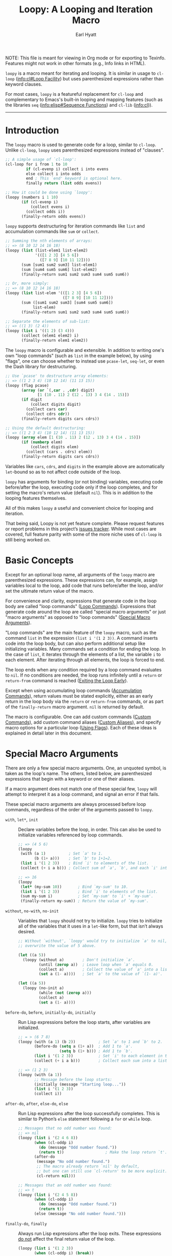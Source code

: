#+title: Loopy: A Looping and Iteration Macro
#+author: Earl Hyatt
#+export_file_name: loopy

# Make sure to export all headings as such.  Otherwise, some links to
# sub-headings won’t work.
#+options: H:6
# Some parsers require this option to export footnotes.
#+options: f:t

# Texinfo settings.
#+TEXINFO_FILENAME: loopy.info
#+TEXINFO_DIR_CATEGORY: Emacs
#+TEXINFO_DIR_TITLE: Loopy: (loopy)
#+TEXINFO_DIR_DESC: A looping and iteration macro.

#+MACRO: dfn @@texinfo:@dfn{$1}@@
#+MACRO: kbd @@texinfo:@kbd{$1}@@
#+MACRO: file @@texinfo:@file{$1}@@
#+MACRO: var @@texinfo:@var{$1}@@

#+begin_export html
NOTE: This file is meant for viewing in Org mode or for exporting to Texinfo.
Features might not work in other formats (e.g., Info links in HTML).
#+end_export

~loopy~ is a macro meant for iterating and looping.  It is similar in usage to
~cl-loop~ ([[info:cl#Loop Facility]]) but uses parenthesized expressions rather than
keyword clauses.

For most cases, ~loopy~ is a featureful replacement for ~cl-loop~ and
complementary to Emacs's built-in looping and mapping features (such as the
libraries =seq= ([[info:elisp#Sequence Functions]]) and =cl-lib= ([[info:cl]])).


-----

# This auto-generated by toc-org.
* Table of Contents                                                :TOC:noexport:
- [[#introduction][Introduction]]
- [[#basic-concepts][Basic Concepts]]
- [[#special-macro-arguments][Special Macro Arguments]]
- [[#loop-commands][Loop Commands]]
  - [[#generic-evaluation][Generic Evaluation]]
  - [[#iteration][Iteration]]
    - [[#generic-iteration][Generic Iteration]]
    - [[#numeric-iteration][Numeric Iteration]]
    - [[#sequence-iteration][Sequence Iteration]]
    - [[#sequence-index-iteration][Sequence Index Iteration]]
    - [[#sequence-reference-iteration][Sequence Reference Iteration]]
  - [[#accumulation][Accumulation]]
    -  [[#accumulation-commands][Accumulation Commands]]
    -  [[#optimizing-accumulations][Optimizing Accumulations]]
  - [[#boolean][Boolean]]
  - [[#control-flow][Control Flow]]
    - [[#conditionals][Conditionals]]
    - [[#skipping-cycles][Skipping Cycles]]
    - [[#early-exit][Early Exit]]
  - [[#sub-loops][Sub-Loops]]
- [[#special-variables][Special Variables]]
- [[#destructuring-macros][Destructuring Macros]]
- [[#the-loopy-iter-macro][The ~loopy-iter~ Macro]]
- [[#using-flags][Using Flags]]
- [[#custom-aliases][Custom Aliases]]
- [[#custom-commands][Custom Commands]]
  - [[#background-info][Background Info]]
  - [[#hello-world][Hello World]]
  - [[#an-always-command][An ~always~ Command]]
  - [[#finding-more-examples][Finding More Examples]]
- [[#comparing-to-cl-loop][Comparing to ~cl-loop~]]
- [[#translating-to-and-from-cl-loop][Translating to and from =cl-loop=]]
  - [[#for-clauses][For Clauses]]
  - [[#iteration-clauses][Iteration Clauses]]
  - [[#accumulation-clauses][Accumulation Clauses]]
  - [[#other-clauses][Other Clauses]]
-  [[#real-world-examples][Real-World Examples]]
- [[#macro-argument-and-loop-command-index][Macro Argument and Loop Command Index]]
- [[#variable-index][Variable Index]]
- [[#concept-index][Concept Index]]
- [[#footnotes][Footnotes]]

* Introduction
  :PROPERTIES:
  :DESCRIPTION: A short overview.
  :END:

  The ~loopy~ macro is used to generate code for a loop, similar to ~cl-loop~.
  Unlike ~cl-loop~, ~loopy~ uses parenthesized expressions instead of "clauses".

  #+begin_src emacs-lisp
    ;; A simple usage of `cl-loop':
    (cl-loop for i from 1 to 10
             if (cl-evenp i) collect i into evens
             else collect i into odds
             end ; This `end' keyword is optional here.
             finally return (list odds evens))

    ;; How it could be done using `loopy':
    (loopy (numbers i 1 10)
           (if (cl-evenp i)
               (collect evens i)
             (collect odds i))
           (finally-return odds evens))
  #+end_src

  ~loopy~ supports destructuring for iteration commands like =list= and
  accumulation commands like =sum= or =collect=.

  #+begin_src emacs-lisp
    ;; Summing the nth elements of arrays:
    ;; => (8 10 12 14 16 18)
    (loopy (list (list-elem1 list-elem2)
                 '(([1 2 3] [4 5 6])
                   ([7 8 9] [10 11 12])))
           (sum [sum1 sum2 sum3] list-elem1)
           (sum [sum4 sum5 sum6] list-elem2)
           (finally-return sum1 sum2 sum3 sum4 sum5 sum6))

    ;; Or, more simply:
    ;; => (8 10 12 14 16 18)
    (loopy (list list-elem '(([1 2 3] [4 5 6])
                             ([7 8 9] [10 11 12])))
           (sum ([sum1 sum2 sum3] [sum4 sum5 sum6])
                list-elem)
           (finally-return sum1 sum2 sum3 sum4 sum5 sum6))

    ;; Separate the elements of sub-list:
    ;; => ((1 3) (2 4))
    (loopy (list i '((1 2) (3 4)))
           (collect (elem1 elem2) i)
           (finally-return elem1 elem2))
  #+end_src

  The ~loopy~ macro is configurable and extensible.  In addition to writing
  one's own "loop commands" (such as =list= in the example below), by using
  "flags", one can choose whether to instead use ~pcase-let~, ~seq-let~, or even
  the Dash library for destructuring.

  #+begin_src emacs-lisp
    ;; Use `pcase' to destructure array elements:
    ;; => ((1 2 3 4) (10 12 14) (11 13 15))
    (loopy (flag pcase)
           (array (or `(,car . ,cdr) digit)
                  [1 (10 . 11) 2 (12 . 13) 3 4 (14 . 15)])
           (if digit
               (collect digits digit)
             (collect cars car)
             (collect cdrs cdr))
           (finally-return digits cars cdrs))

    ;; Using the default destructuring:
    ;; => ((1 2 3 4) (10 12 14) (11 13 15))
    (loopy (array elem [1 (10 . 11) 2 (12 . 13) 3 4 (14 . 15)])
           (if (numberp elem)
               (collect digits elem)
             (collect (cars . cdrs) elem))
           (finally-return digits cars cdrs))
  #+end_src

  Variables like ~cars~, ~cdrs~, and ~digits~ in the example above are
  automatically ~let~-bound so as to not affect code outside of the loop.

  ~loopy~ has arguments for binding (or not binding) variables, executing code
  before/after the loop, executing code only if the loop completes, and for
  setting the macro's return value (default ~nil~).  This is in addition to the
  looping features themselves.

  All of this makes ~loopy~ a useful and convenient choice for looping and
  iteration.

  That being said, Loopy is not yet feature complete.  Please request features
  or report problems in this project’s [[https://github.com/okamsn/loopy/issues][issues tracker]].  While most cases are
  covered, full feature parity with some of the more niche uses of ~cl-loop~ is
  still being worked on.

* Basic Concepts
  :PROPERTIES:
  :CUSTOM_ID: basic-concepts
  :DESCRIPTION: Basic information about `loopy' and its loops.
  :END:

  Except for an optional loop name, all arguments of the ~loopy~ macro are
  parenthesized expressions.  These expressions can, for example, assign
  variables local to the loop, add code that runs before/after the loop, and/or
  set the ultimate return value of the macro.

  For convenience and clarity, expressions that generate code in the loop body
  are called "loop commands" ([[#loop-commands][Loop Commands]]).  Expressions that generate code
  around the loop are called "special macro arguments" or just "macro arguments"
  as opposed to "loop commands" ([[#macro-arguments][Special Macro Arguments]]).

  "Loop commands" are the main feature of the ~loopy~ macro, such as the command
  =list= in the expression =(list i '(1 2 3))=.  A command inserts code into the
  loop body, but can also perform additional setup like initializing variables.
  Many commands set a condition for ending the loop.  In the case of =list=, it
  iterates through the elements of a list, the variable ~i~ to each element.
  After iterating through all elements, the loop is forced to end.

  The loop ends when any condition required by a loop command evaluates to
  ~nil~.  If no conditions are needed, the loop runs infinitely until a =return=
  or =return-from= command is reached ([[#exiting-the-loop-early][Exiting the Loop Early]]).

  Except when using accumulating loop commands ([[#accumulation-commands][Accumulation Commands]]), return
  values must be stated explicitly, either as an early return in the loop body
  via the =return= or =return-from= commands, or as part of the =finally-return=
  macro argument.  ~nil~ is returned by default.

  The macro is configurable.  One can add custom commands ([[#adding-custom-commands][Custom Commands]]), add
  custom command aliases ([[#custom-aliases][Custom Aliases]]), and specify macro options for a
  particular loop ([[#flags][Using Flags]]).  Each of these ideas is explained in detail
  later in this document.

* Special Macro Arguments
  :PROPERTIES:
  :CUSTOM_ID: macro-arguments
  :DESCRIPTION: Creating the environment of the loop.
  :END:

  #+cindex: special macro argument
  There are only a few special macro arguments. One, an unquoted symbol, is
  taken as the loop's name. The others, listed below, are parenthesized
  expressions that begin with a keyword or one of their aliases.

  If a macro argument does not match one of these special few, ~loopy~ will
  attempt to interpret it as a loop command, and signal an error if that fails.

  These special macro arguments are always processed before loop commands,
  regardless of the order of the arguments passed to ~loopy~.

  #+findex: with, let*
  - =with=, =let*=, =init= :: Declare variables before the loop, in order.  This
    can also be used to initialize variables referenced by loop commands.

    #+begin_src emacs-lisp
      ;; => (4 5 6)
      (loopy
       (with (a 1)          ; Set `a' to 1.
             (b (1+ a)))    ; Set `b' to 1+1=2.
       (list i '(1 2 3))    ; Bind `i' to elements of the list.
       (collect (+ i a b))) ; Collect sum of `a', `b', and each `i' into a list.

      ;; => 16
      (loopy
       (let* (my-sum 10))       ; Bind `my-sum' to 10.
       (list i '(1 2 3))        ; Bind `i' to elements of the list.
       (sum my-sum i)           ; Set `my-sum' to `i' + `my-sum'.
       (finally-return my-sum)) ; Return the value of `my-sum'.
    #+end_src

  #+findex: without, no-init
  - =without=, =no-with=, =no-init= :: Variables that ~loopy~ should not try to
    initialize.  ~loopy~ tries to initialize all of the variables that it uses
    in a ~let~-like form, but that isn’t always desired.

    #+begin_src emacs-lisp
      ;; Without `without', `loopy' would try to initialize `a' to nil, which would
      ;; overwrite the value of 5 above.

      (let ((a 5))
        (loopy (without a)        ; Don't initialize `a'.
               (until (zerop a))  ; Leave loop when `a' equals 0.
               (collect a)        ; Collect the value of `a' into a list.
               (set a (1- a))))   ; Set `a' to the value of `(1- a)'.

      (let ((a 5))
        (loopy (no-init a)
               (while (not (zerop a)))
               (collect a)
               (set a (1- a))))
    #+end_src

  #+findex: before-do, before
  - =before-do=, =before=, =initially-do=, =initially= :: Run Lisp expressions
    before the loop starts, after variables are initialized.

    #+begin_src emacs-lisp
      ;; = > (6 7 8)
      (loopy (with (a 1) (b 2))          ; Set `a' to 1 and `b' to 2.
             (before-do (setq a (1+ a))  ; Add 1 to `a'.
                        (setq b (1+ b))) ; Add 1 to `b'.
             (list i '(1 2 3))           ; Set `i' to each element in the list.
             (collect (+ i a b)))        ; Collect each sum into a list.

      ;; => (1 2 3)
      (loopy (with (a 1))
             ;; Message before the loop starts:
             (initially (message "Starting loop..."))
             (list i '(1 2 3))
             (collect i))
    #+end_src

  #+findex: after-do, after, else-do, else
  - =after-do=, =after=, =else-do=, =else= :: Run Lisp expressions after the
    loop successfully completes.  This is similar to Python’s ~else~ statement
    following a ~for~ or ~while~ loop.

    #+begin_src emacs-lisp
      ;; Messages that no odd number was found:
      ;; => nil
      (loopy (list i '(2 4 6 8))
             (when (cl-oddp i)
               (do (message "Odd number found."))
               (return t))                  ; Make the loop return `t'.
             (after-do
              (message "No odd number found.")
              ;; The macro already return `nil' by default,
              ;; but one can still use `cl-return' to be more explicit.
              (cl-return nil)))

      ;; Messages that an odd number was found:
      ;; => t
      (loopy (list i '(2 4 5 8))
             (when (cl-oddp i)
               (do (message "Odd number found."))
               (return t))
             (else (message "No odd number found.")))
    #+end_src

  #+findex: finally-do, finally
  - =finally-do=, =finally= :: Always run Lisp expressions after the loop exits.
    These expressions _do not_ affect the final return value of the loop.

    #+begin_src emacs-lisp
      (loopy (list i '(1 2 3))
             (when (cl-oddp i) (break))
             (after-do (message "This not messaged."))
             (finally-do (message "This always messaged.")))

      ;; Messages that the final value of `i' is 4 and returns `i':
      ;; => 4
      (loopy (list i '(1 2 3 4 5))
             (when (> i 3) (return i))
             (finally-do
              (message "The final value of `i' is: %d" i)
              ;; This expression does not affect the loop's return value:
              (+ i 7)))
    #+end_src

  #+findex: finally-return
  - =finally-return= :: Return a value, regardless of how the loop completes.
    These arguments override any explicit return values given in commands like
    =return= and =return-from=, as well as any implicit return values that can
    be created by accumulation commands.

    Specifying multiple values is the same as returning a list of those values,
    which is useful when using features like ~seq-let~, ~pcase-let~, and
    ~cl-destructuring-bind~.

    #+begin_src emacs-lisp
      ;; => "This string always returned."
      (loopy (list i '(1 2 3))
             (when (cl-oddp i)
               (return "This return value is over-ridden."))
             (finally-return "This string always returned."))

      ;; To be clear, the below code would be better expressed as
      ;; `(loopy (return 1 2 3))'.  In the below example,
      ;; the command `leave' is used to avoid an infinite loop.
      ;;
      ;; => (1 2 3)
      (loopy (leave)  ; Immediately leave the loop.
             (finally-return 1 2 3))
    #+end_src

  #+findex: finally-protect, finally-protected
  - =finally-protect=, =finally-protected= :: Wrap the loop in ~unwind-protect~
    (not to be confused with ~condition-case~).  The arguments to this special
    macro argument (which are Lisp expressions) can access the variables used by
    the loop.

    Signaling an error will prevent the loop from returning a value.  This
    special macro argument does not prevent that error from being signaled, and
    is only meant to help avoid lingering effects that might arise from
    unplanned stops of the loop's execution.

    #+begin_src emacs-lisp
      ;; Prints out the following, then continues signalling the error:
      ;;
      ;; Example var is: 1
      ;; Last used element in list is: 4
      ;; Then current value of ‘my-collection’: (1 2 3 4)
      (loopy (with (example-var 1))
             (list i '(1 2 3 4 5))
             (collect my-collection i)
             (when (> i 3)
               (do (signal 'some-error (list i))))
             (finally-protect
              (message "Example var is: %d" example-var)
              (message "Last used element in list is: %s" i)
              (message "Then current value of `my-collection': %s"
                       my-collection)))
    #+end_src

  #+findex: flag, flags
  - =flag=, =flags= :: Options that change the behavior of ~loopy~ ([[#flags]]).
    For example, one can opt to use a different destructuring system, such as
    what is provided by the Dash library.  See that linked section for more
    information.

    #+begin_src emacs-lisp
      ;; Use Dash for destructuring:
      ;;
      ;; (((1 2) (3 4)) (1 3) (2 4))
      (loopy (flag dash)
             (list (whole &as a b) '((1 2) (3 4)))
             (collect wholes whole)
             (collect as a)
             (collect bs b)
             (finally-return wholes as bs))

      ;; Use Seq for destructuring:
      ;;
      ;; => (1 [2 3])
      (loopy (flag seq)
             (with ([a &rest b] [1 2 3]))
             (return a b))

      ;; Automatically split accumulations into separate variables:
      ;;
      ;; => ((1 3) (2 4))
      (loopy (flag split)
             (list (i j) '((1 2) (3 4)))
             (collect i)
             (collect j))
    #+end_src

  #+findex: accum-opt
  - =accum-opt=, =opt-accum= :: Accumulation variables whose use should be
    optimized ([[#optimized-accums]]).  ~loopy~ produces efficient code without too
    many assumptions, but this special macro argument allows for more control.

  #+findex: wrap
  - =wrap= :: A list of forms in which to wrap the loop itself (i.e., not
    =before-do=, =after-do=, or anything else).  Each form can be either a list
    or a symbol.  If a list, the loop is inserted into the end of the list.  If
    a symbol, it is first converted to a list of 1 element before inserting the
    loop at the end of the list.  This special macro argument is similar in use
    to the Emacs Lisp macro ~thread-last~, except that forms listed first are
    applied last, as in normal Lisp code.

    The main difference between using this macro argument instead of just
    writing the function calls normally is that these forms can access variables
    initialized by the macro and that they occur after the code in =before-do=
    is run.

    #+begin_src emacs-lisp
      (loopy (wrap (let ((a 1)))
                   save-match-data)
             ...)

      ;; Similar to
      (let ((a 1))
        (save-match-data
          (loopy ...)))

      ;; => 6
      (loopy (with (a 1))
             (before-do (cl-incf a 2))
             (wrap (progn (setq a (* 2 a))))
             (return a))
    #+end_src

  As stated above, all other expressions will be considered loop commands
  ([[#loop-commands][Loop Commands]]).


  #+ATTR_TEXINFO: :tag Note
  #+BEGIN_QUOTE
  For convenience, the ~while~-loop that ~loopy~ creates is wrapped by a
  ~cl-block~.  Naming the loop names this block, which is created /after/
  initializing variables.

  The two special macro arguments =before-do= and =after-do= (and their aliases)
  also occur within this ~cl-block~, before and after the loop, respectively.
  This has 2 consequences:

  1. Using ~cl-return~ in =before-do= will prevent the both loop and =after-do=
     code from running.

  2. Using ~cl-return~ or an early exit command ([[#exiting-the-loop-early][Early Exit]]) in the loop will
     prevent the =after-do= code from running.  For this reason, =after-do= is
     run if and only if the loop completes successfully, hence the alias
     =else-do= and the similarity to Python's ~else~ statement when used with
     loops.

  These three sections (=before-do=, =after-do=, and the ~while~-loop itself)
  are the only structures that occur within the ~cl-block~.  Using ~cl-return~
  in =before-do=, for example, will not stop code in =finally-do= from running
  or values listed in =finally-return= from being returned.
  #+END_QUOTE

* Loop Commands
  :PROPERTIES:
  :CUSTOM_ID: loop-commands
  :DESCRIPTION: The main features of `loopy'.
  :END:

  #+cindex: loop command
  If a macro argument does not match one of the previously listed special macro
  arguments ([[#macro-arguments][Special Macro Arguments]]), ~loopy~ will attempt to treat it as a
  loop command.  Loop commands are only valid as a top-level argument to the
  macro, or inside another loop command.

  Therefore, these macro calls are valid:

  #+BEGIN_SRC emacs-lisp
    (loopy (list i '(1 2 3))
           (collect coll i)
           ;; Special macro argument:
           (finally-return coll))

    ;; Implicit accumulation variable and implicit return value:
    (loopy (list i '(1 2 3))
           (collect i))
  #+END_SRC

  and this is not:

  #+BEGIN_SRC emacs-lisp
    (loopy (with (list i '(1 2 3)))
           (finally-return (collect coll i)))
  #+END_SRC

  Trying to use loop commands in places where they don't belong will result in
  errors when the code is evaluated.

  You should keep in mind that commands are evaluated in order.  This means that
  attempting to do something like the below example might not do what you
  expect, as =i= is assigned a value from the list after collecting =i= into
  =coll=.

  #+caption: An example of how loop commands are evaluated in order.
  #+BEGIN_SRC emacs-lisp
    ;; => (nil 1 2)
    (loopy (collect coll i)
           (list i '(1 2 3))
           (finally-return coll))
  #+END_SRC

  For convenience and understanding, the same command might have multiple names,
  called {{{dfn(aliases)}}}.  For example, the command =set= has an alias
  =expr=, because =set= is used to /set/ a variable to the value of an
  /expression/.  Similary, the =array= command has the alias =string=, because
  the =array= command can be used to iterate through the elements of an array or
  string[fn:1].  You can define custom aliases using the macro ~loopy-defalias~
  ([[#custom-aliases][Custom Aliases]]).

  Some commands take optional keyword arguments.  For example, the command
  =list= can take a function argument following the keyword =:by=, which affects
  how that iterates through the elements in the list.

  For simplicity, the commands are described using the following notation:

  - If a command has multiple names, the names are separated by a vertical
    bar, such as in =set|expr=.
  - =VAR= is an unquoted symbol that will be used as a variable name, such as
    =i= in =(list i my-list)=.
  - =FUNC= is a quoted Lisp function name, such as ~#'my-func~ or ~'my-func~, a
    variable whose value is a function, or a ~lambda~ expression.
  - =NAME= is an unquoted name of a loop (or, more accurately, of a
    =cl-block=).
  - =EXPR= is a single Lisp expression, such as =(+ 1 2)=, ='(1 2 3)=,
    =my-var=, or =(some-function my-var)=.  =EXPRS= means multiple expressions.
    Really, we are concerned with the value of the expression, not the
    expression itself.
  - =CMD= is a loop command, as opposed to a normal Lisp expression.
    =(list i '(1 2 3))=, =(cycle 5)=, and =(return-from outer-loop 7)=
    are examples of loop commands.  =CMDS= means multiple commands.
  - Optional arguments are surround by brackets.  =[EXPR]= is an optional
    expression, and =[CMD]= is an optional command.  By extension,
    =[EXPRS]= is equivalent to =[EXPR [EXPR [...]]]=, and =[CMDS]= to
    =[CMD [CMD [...]]]=.
  - Optional keyword arguments are shown as =&key key1 key2 ...=, where =key1=,
    =key2=, and so on are the literal keywords.  Just like in normal Lisp
    functions, keywords must be prefixed by a colon (":").  For example, the
    iteration command =nums= has a keyword argument =by=, which can be given a
    value using =:by SOME-EXPRESSION=.


  Generally, =VAR= is initialized to ~nil~, but not always.  This document
  tries to note when that is not the case.

  #+cindex: variable destructuring
  Similar to features like ~seq-let~, ~cl-destructuring-bind~, and ~pcase-let~,
  ~loopy~ is capable of destructuring values when assigning values to variables.
  Unlike in ~cl-loop~, destructuring can also be used with accumulation
  commands.

  #+begin_src emacs-lisp
    ;; => '((1 3) (2 4))
    (loopy (list (car . cdr) '((1 . 2) (3 . 4)))
           (collect cars car)
           (collect cdrs cdr)
           (finally-return cars cdrs))

    ;; Using `cl-loop':
    (cl-loop for (car . cdr) in '((1 . 2) (3 . 4))
             collect car into cars
             collect cdr into cdrs
             finally return (list cars cdrs))

    ;; Not possible in `cl-loop':
    ;; => '((1 3) (2 4))
    (loopy (list i '((1 . 2) (3 . 4)))
           (collect (cars . cdrs) i)
           (finally-return cars cdrs))
  #+end_src

  You can use destructured assignment by passing an unquoted sequence as the
  =VAR= argument of a loop command.  To destructure lists, use a list.  To
  destructure arrays (including strings and vectors), use a vector.  This
  sequence of symbols can be shorter than the destructured sequence, /but not
  longer/.  If shorter, the unassigned elements of the list are simply ignored.

  An element in the sequence =VAR= can be one of the following:

  - A positional variable which will be bound to the corresponding element in
    the sequence.  These variables can be recursive.

    #+begin_src emacs-lisp
      ;; ((1 2 3) (4 5 6))
      (loopy (list [i (j k)] '([1 (2 3)] [4 (5 6)]))
             (collect (list i j k)))
    #+end_src

  - =&whole=: If =&whole= is the first element in the sequence, then the second
    element names a variable that holds the entire value of what is
    destructured.

    #+begin_src emacs-lisp
      ;; See that the variable `whole' holds the value of the entire
      ;; list element:
      ;; => (((1 2 3) 1 2 3)
      ;;     ((4 5 6) 4 5 6))
      (loopy (list (&whole whole i j k)  '((1 2 3) (4 5 6)))
             (collect (list whole i j k)))
    #+end_src

  - =&rest=: A variable named after =&rest= contains the remaining elements of
    the destructured value.  When destructuring lists, one can alternatively use
    dotted notation.  These variables can be recursive.

    #+begin_src emacs-lisp
      ;; => ((1 [2 3]) (4 [5 6]))
      (loopy (list [i &rest j] '([1 2 3] [4 5 6]))
             (collect (list i j)))

      ;; => ((1 (2 3)) (4 (5 6)))
      (loopy (list (i . j) '((1 2 3) (4 5 6)))
             (collect (list i j)))

      ;; Works the same as above:
      (loopy (list (i &rest j) '((1 2 3) (4 5 6)))
             (collect (list i j)))

      ;; => ((1 2 3) (4 5 6))
      (loopy (list (i . [j k]) '((1 . [2 3]) (4 . [5 6])))
             (collect (list i j k)))

      ;; Works the same as above:
      (loopy (list (i &rest [j k]) '((1 . [2 3]) (4 . [5 6])))
             (collect (list i j k)))
    #+end_src

  - =&key=: Variables named after =&key= are transformed into keys whose values
    will be sought using ~plist-get~.  Optionally, these variables can be a list
    of 2 elements: (1) the variable and (2) a default value if that key isn't
    found.
    - Currently, only lists support this destructuring.
    - Keys are sought in values after those bound to positional variables, which
      can be the same values to the variable named by =&rest= when both are
      used.
    - =&key= and =&rest= can be used in any order, but =&key= must come before
      the dot in dotted lists.

    #+begin_src emacs-lisp
      ;; => ((1 2) (4 5))
      (loopy (list (&key a b) '((:b 2 :c 3 :a 1)
                                (:a 4 :b 5 :c 6)))
             (collect (list a b)))

      ;; Giving a default value:
      ;; Note that `nil' is not the same as a missing value.
      ;; => ((1 2 nil 25) (4 5 24 25))
      (loopy (list (&key a b (c 24) (d 25)) '((:b 2 :c nil :a 1)
                                              (:a 4 :b 5)))
             (collect (list a b c d)))

      ;; Keys are only sought after positional variables:
      ;; => ((1 2 :k1 'ignored 3))
      (loopy (array (a b c d &key k1) [(1 2 :k1 'ignored :k1 3)])
             (collect (list a b c d k1)))

      ;; If `&rest' is used, keys are sought only in that variable:
      ;; => ((1 (:k1 3) 3))
      (loopy (array (a &rest b &key k1) [(1 :k1 3)])
             (collect (list a b k1)))

      ;; The below two examples work the same as the above:

      (loopy (array (a &key k1 &rest b) [(1 :k1 3)])
             (collect (list a b k1)))

      (loopy (array (a &key k1 . b) [(1 :k1 3)])
             (collect (list a b k1)))
    #+end_src


  Alternative destructuring systems can be used via flags ([[#flags]]).  For more
  flexible pattern matching, see the flag =pcase=.  For more kinds of key-value
  destructuring, see the flag =dash= provided by the package =loopy-dash=.

  Most commands that assign variables can use destructuring, but not all kinds
  of destructuring make sense in all situations.  Accumulation commands
  ([[#accumulation-commands]]) and commands iterating through ~setf~-able places in
  a sequence ([[#sequence-reference-iteration]]) have their own kinds of
  destructuring.  They are explained more in their respective sections.

** Generic Evaluation
   :PROPERTIES:
   :DESCRIPTION: Setting variables, evaluating expressions, etc.
   :CUSTOM_ID: commands-for-generic-evaluation
   :END:

   #+findex: do
   - =(do EXPRS)= :: Evaluate multiple Lisp expressions, like a =progn=.

     You cannot include arbitrary code in the loop body.  Trying to do so will
     result in errors, as the macro will attempt to interpret such code as a
     command.

     #+BEGIN_SRC emacs-lisp
       (loopy (list i '(1 2 3))
              (do (message "%d" i)))
     #+END_SRC

   #+findex: set, expr, exprs
   - =(set|expr|exprs VAR [EXPRS] &key init)= :: Bind =VAR= to each =EXPR= in
     order.  Once the last =EXPR= is reached, it is used repeatedly for the rest
     of the loop.  With no =EXPR=, =VAR= is repeatedly bound to ~nil~.

     If =INIT= is provided, use that as the initial value of =VAR=.  This could
     also be achieved by specifying a value using the =with= special macro
     argument.  When destructuring, each variable is initialized to =INIT=, not
     a destructured part of =INIT=.

     #+ATTR_TEXINFO: :tag Note
     #+begin_quote
     =set= does /not/ behave the same as ~setq~ in all situations.

     While =set= can take multiple arguments, it only assigns the value of one
     expression to one variable during each iteration of the loop (unless using
     destructuring).  It cannot take pairs of variables and values in the same
     way that ~setq~ does.

     Furthermore, variables assigned by =set= (and other commands) are by
     default ~let~-bound around the loop and generally initialized to ~nil~.
     This means that doing =(set VAR EXPR)= will not, by default, affect
     variables outside of the loop in the same way that using =(do (setq VAR
     EXPR))= would.
     #+end_quote

     #+BEGIN_SRC emacs-lisp
       ;; => '(1 2 3 3 3)
       (loopy (cycle 5)
              (set i 1 2 3)
              (collect coll i)
              (finally-return coll))

       ;; => '(0 1 2 3 4)
       (loopy (cycle 5)
              (set i 0 (1+ i))
              (collect coll i)
              (finally-return coll))

       ;; Note that `i' is initialized to 0, and set to 1 in
       ;; the middle of the first cycle of the loop.
       ;;
       ;; => ((0 1 2) (1 2 3))
       (loopy (cycle 3)
              (collect befores i)
              (set i 1 (1+ i) :init 0)
              (collect afters i)
              (finally-return befores afters))

       ;; Note that using `with' has a similar effect.
       ;; => (0 1 2)
       (loopy (with (i 0))
              (cycle 3)
              (collect i)
              (set i 1 (1+ i)))
     #+END_SRC

   #+findex: group
   - =(group|command-do [CMDS])= :: Evaluate multiple loop commands, as if in a
     =progn=.  This is similar to =do=, but runs commands instead of normal Lisp
     expressions.  Currently, this command is only useful when used with the
     =if= command.

     #+begin_src emacs-lisp
       ;; Report whether an even number is found, or return the sum of
       ;; the list's elements.  To be clear, this is not an idiomatic example.

       ;; Returns sum:
       ;; => 9
       (loopy (list i '(1 3 5))
              (if (cl-evenp i)
                  (group
                   (do (message "Even found."))
                   (return i))
                (sum i)))

       ;; Returns the detected even number:
       ;; => 2
       (loopy (list i '(1 3 2 5))
              (if (cl-evenp i)
                  (command-do
                   (do (message "Even found."))
                   (return i))
                (sum i)))
     #+end_src

   #+findex: set-prev, prev-set, prev-expr, prev
   - =(set-prev|prev-set|prev-expr|prev VAR VAL &key init back)= :: Bind =VAR=
     to a value =VAL= from a previous cycle in the loop.  =VAR= is initialized
     to =INIT= or nil.  With =BACK=, use the value from that many cycles
     previous.

     As in =set=, when using destructuring, each variable is initialized to
     =INIT=, not a destructured part of =INIT=.

     #+begin_src emacs-lisp
       ;; => (nil 1 2 3 4)
       (loopy (list i '(1 2 3 4 5))
              (set-prev j i)
              (collect j))

       ;; (nil nil nil 1 2)
       (loopy (list i '(1 2 3 4 5))
              (set-prev j i :back 3)
              (collect j))

       ;; => ((7 7 1 3) (7 7 2 4))
       (loopy (list i '((1 2) (3 4) (5 6) (7 8)))
              (set-prev (a b) i :back 2 :init 7)
              (collect c1 a)
              (collect c2 b)
              (finally-return c1 c2))

       ;; NOTE: `prev-expr' keeps track of the previous value of `i',
       ;;       even when `j' isn't updated.
       ;;
       ;; => (first-val first-val 2 2 4 4 6 6 8 8)
       (loopy (numbers i 1 10)
              (when (cl-oddp i)
                (set-prev j i :init 'first-val))
              (collect j))
     #+end_src

** Iteration
   :PROPERTIES:
   :CUSTOM_ID: iteration-and-looping-commands
   :DESCRIPTION: Iterating through sequences, etc.
   :END:

   Iteration commands bind local variables and determine when the loop ends.  If
   no command sets an ending condition, then the loop runs forever.  Infinite
   loops can be exited by using early-exit commands ([[#exiting-the-loop-early]]) or
   boolean commands ([[#boolean-commands]]).

   Iteration commands must occur in the top level of the ~loopy~ form or in a
   =sub-loop= command.  Trying to do something like the below will signal an
   error.

   #+begin_src emacs-lisp
     ;; Signals an error:
     (loopy (list i '(1 2 3 4 5))
            (when (cl-evenp i)
              ;; Can't use `list' in a `when'.
              ;; Will signal an error.
              (list j '(6 7 8 9 10))
              (collect j)))
   #+end_src


   In ~loopy~, iteration commands are named after what they iterate through.
   For example, the =array= and =list= commands iterate through the elements of
   arrays and lists, respectively.  For the sake of familiarity, these commands
   also have aliases based on their equivalent =for=-clause from ~cl-loop~.  To
   translate =for VAR in LIST= from ~cl-loop~, one can use either
   =(list VAR LIST)= or =(in VAR LIST)=.


*** Generic Iteration
   :PROPERTIES:
   :CUSTOM_ID: generic-iteration
   :DESCRIPTION: Looping a certain number of times.
   :END:

    #+findex: cycle, repeat
    - =(cycle|repeat [VAR] EXPR)= :: Add a condition that the loop should stop
      after =EXPR= iterations.  If specified, =VAR= starts at 0, and is
      incremented by 1 at the end of the loop.  If =EXPR= is 0, then the loop
      isn't run.

      #+BEGIN_SRC emacs-lisp
        (loopy (cycle 3)
               (do (message "Messaged three times.")))

        (loopy (repeat i 3)
               (do (message "%d" i)))

        ;; An argument of 0 stops the loop from running:
        ;; => nil
        (loopy (cycle 0)
               (collect 'some-value))
      #+END_SRC


*** Numeric Iteration
:PROPERTIES:
:CUSTOM_ID: numeric-iteration
:DESCRIPTION: Iterating through numbers.
:END:

For iterating through numbers, there is the general =nums= command, and its
variants =nums-up= and =nums-down=.

#+findex: num, nums, number, numbers
- =(nums|num|number|numbers VAR [START [END] [STEP]] &key KEYS)= :: Iterate
  through numbers.  =KEYS= is one or several of =from=, =upfrom=, =downfrom=,
  =to=, =upto=, =downto=, =above=, =below=, and =by=.

  The command =nums= is used to iterate through numbers.  For example, =(nums i
  1 10)= is similar to =(list i (number-sequence 1 10))=, and =(nums i 3)= is
  similar to =(set i 3 (1+ i))=.

  To balance convenience and similarity to other commands, =nums= has a flexible
  argument list.  In its most basic form, it uses no keywords and takes a
  starting value and an ending value.  The ending value is inclusive.

  #+begin_src emacs-lisp
    ;; => (1 2 3 4 5)
    (loopy (nums i 1 5)
           (collect i))
  #+end_src

  If the ending value is not given, then the value is incremented by 1 without
  end.

  #+begin_src emacs-lisp
    ;; => (7 8 9 10 11 12 13 14 15 16)
    (loopy (cycle 10)
           (nums i 7)
           (collect i))
  #+end_src

  To specify the step size, one can use an optional third argument (like in
  Python's ~range~) or the keyword =:by= (like in ~cl-loop~). The value of the
  optional third argument can be positive or negative. /However/, in keeping
  with ~cl-loop~, the value for =:by= should always be positive; other keyword
  arguments then control whether the variable is incremented or decremented.

  #+begin_src emacs-lisp
    ;; => (1 3 5)
    (loopy (nums i 1 5 2)
           (collect i))

    ;; => (1 3 5)
    (loopy (nums i 1 5 :by 2)
           (collect i))

    ;; => (7 9 11 13 15 17 19 21 23 25)
    (loopy (cycle 10)
           (nums i 7 :by 2)
           (collect i))

    ;; => (1 2.5 4.0)
    (loopy (nums i 1 5 :by 1.5)
           (collect i))
  #+end_src

  By default, the variable's value starts at 0 and increases by 1.  To specify
  that the value should be increasing or decreasing when using the =:by=
  keyword, one can use the keywords =:downfrom=, =:downto=, =:upfrom=, and
  =:upto=.  The keywords =:from= and =:to= don't by themselves specify a
  direction.

  #+begin_src emacs-lisp
    ;; => (3 2 1)
    (loopy (cycle 3)
           (nums i :downfrom 3)
           (collect i))

    ;; => (0 -1 -2 -3)
    (loopy (nums i :downto -3)
           (collect i))

    ;; => (10 9 8 7 6 5 4 3 2)
    (loopy (nums i :downfrom 10 :to 2)
           (collect i))

    ;; => (10 8 6 4 2)
    (loopy (nums i :from 10 :downto 2 :by 2)
           (collect i))

    ;; Produced code is not as efficient as above:
    ;; => (10 8 6 4 2)
    (loopy (nums i 10 2 -2)
           (collect i))

    ;; => (1 2 3 4 5 6 7)
    (loopy (nums i :from 1 :upto 7)
           (collect i))
  #+end_src

  To specify an /exclusive/ ending value, use the keywords =:below= for
  increasing values and =:above= for decreasing values.

  #+begin_src emacs-lisp
    ;; => (1 2 3 4 5 6 7 8 9)
    (loopy (nums i :from 1 :below 10)
           (collect i))

    ;; Same as
    (loopy (set i 1 (1+ i))
           (while (< i 10))
           (collect i))

    ;; => (10 9 8 7 6 5 4 3 2)
    (loopy (nums i :from 10 :above 1)
           (collect i))

    ;; => (0 -1 -2)
    (loopy (nums i :above -3)
           (collect i))
  #+end_src

  #+ATTR_TEXINFO: :tag Note
  #+begin_quote
  Because the ~loopy~ macro can't test the value of the step size ahead of time,
  being more explicit by using the keyword parameters can produce faster code.
  #+end_quote


If you prefer using positional arguments to keyword arguments, you can use the
commands =nums-up= and =nums-down= to specify directions.  These commands are
simple wrappers of the above =nums= command.

#+findix: nums-down, numbers-down
- =(nums-down|numsdown|numbers-down VAR START [END] &key by)= :: Equivalent to
  =(nums VAR START [:downto END] &key by)=.  This command exists only for
  convenience.

  #+begin_src emacs-lisp
    ;; => (10 8 6 4 2)
    (loopy (nums-down i 10 1 :by 2)
           (collect i))

    ;; => (10 8 6 4 2)
    (loopy (nums-down i 10 1 2)
           (collect i))
  #+end_src

#+findix: nums-up, numbers-up
- =(nums-up|numsup|numbers-up VAR START [END] &key by)= :: Equivalent to =(nums
  VAR START [END] &key by)=.  This command exists only for convenience.

  #+begin_src emacs-lisp
    ;; => (1 3 5 7 9)
    (loopy (nums-up i 1 10 :by 2)
           (collect i))

    ;; => (1 3 5 7 9)
    (loopy (nums-up i 1 10 2)
           (collect i))
  #+end_src


*** Sequence Iteration
    :PROPERTIES:
    :CUSTOM_ID: sequence-iteration
    :DESCRIPTION: Iterating through sequences.
    :END:

    These commands provide various ways to iterate through sequences
    ([[info:elisp#Sequences Arrays Vectors]]).

    #+cindex: sequence element distribution
    Instead of iterating through just one sequence, the =array=, =list=, and
    =seq= commands can be given multiple sequences of various sizes.  In such
    cases, the elements of the sequences are {{{dfn(distributed)}}}, like in the
    distributive property from mathematics.  A new sequence of distributed
    elements is created before the loop runs, and that sequence is used for
    iteration instead of the source sequences.  As seen in the below example,
    the resulting behavior is similar to that of nested loops.

    #+begin_src emacs-lisp
      ;; => ((1 3 6) (1 4 6) (1 5 6) (2 3 6) (2 4 6) (2 5 6))
      (loopy (list i '(1 2) '(3 4 5) '(6))
             (collect i))

      ;; Gives the same result as this
      (let ((result nil))
        (dolist (i '(1 2))
          (dolist (j '(3 4 5))
            (dolist (k '(6))
              (push (list i j k) result))))
        (nreverse result))

      ;; and this
      (cl-loop for i in '(1 2)
               append (cl-loop for j in '(3 4 5)
                               append (cl-loop for k in '(6)
                                               collect (list i j k))))
    #+end_src


    The =array= and =sequence= commands can use the same keywords as the =nums=
    command ([[#numeric-iteration]]) for working with the index and choosing a range
    of the sequence elements through which to iterate.  In addition to those
    keywords, they also have an =index= keyword, which names the variable used
    to store the accessed index during the loop.

    #+begin_src emacs-lisp
      ;; => ((1 . 9) (3 . 6) (5 . 5) (7 . 3) (9 . 1))
      (loopy (array i [10 9 8 6 7 5 4 3 2 1] :from 1 :by 2 :index ind)
             (collect (cons ind i)))
    #+end_src

    Keep in mind that if used with sequence distribution, these keywords affect
    iterating through the sequence of distributed elements.  That is, they do
    not affect how said sequence is produced.  In the example below, see that
    ~cddr~ is applied to the sequence of distributed elements.  It is /not/
    applied to the source sequences.

    #+begin_src emacs-lisp
      ;; This code creates the sequence of distributed elements
      ;; ((1 4) (1 5) (1 6) (2 4) (2 5) (2 6) (3 4) (3 5) (3 6))
      ;; and then moves through this sequence using `cddr'.
      ;;
      ;; => ((1 4) (1 6) (2 5) (3 4) (3 6))
      (loopy (list i '(1 2 3) '(4 5 6) :by #'cddr)
             (collect i))

      ;; Not the same as:
      ;; => ((1 4) (1 6) (3 4) (3 6))
      (loopy (list i '(1 3) '(4 6))
             (collect i))
    #+end_src


    #+findex: array, string, across
    - =(array|string|across VAR EXPR [EXPRS] &key KEYS)= :: Loop through the
      elements of the array =EXPR=.  In Emacs Lisp, strings are arrays whose
      elements are characters.

      =KEYS= is one or several of =from=, =upfrom=, =downfrom=, =to=, =upto=,
      =downto=, =above=, =below=, =by=, and =index=.  =index= names the variable
      used to store the index being accessed.  For others, see the =nums=
      command.

      If multiple arrays are given, then the elements of these arrays are
      distributed into an array of lists.  In that case, the above keywords
      apply to this new, resulting array of lists.

      #+BEGIN_SRC emacs-lisp
        (loopy (array i [1 2 3])
               (do (message "%d" i)))

        ;; => (1 3)
        (loopy (array i [1 2 3 4] :by 2)
               (collect i))

        ;; Collects the integer values representing each character.
        ;; => (97 98 99)
        (loopy (string c "abc")
               (collect c))

        ;; This is the same as using [(1 3) (1 4) (2 3) (2 4)].
        ;; => ((1 3) (1 4) (2 3) (2 4))
        (loopy (array i [1 2] [3 4])
               (collect i))

        ;; => ((1 3) (2 3))
        (loopy (array i [1 2] [3 4] :by 2)
               (collect i))
      #+END_SRC

    #+findex: cons, conses, on
    - =(cons|conses|on VAR EXPR &key by)= :: Loop through the cons cells of
      =EXPR=.  Optionally, find the cons cells via function =by= instead of
      =cdr=.

      #+BEGIN_SRC emacs-lisp
        (loopy (cons i '(1 2 3))
               (collect coll i)
               (finally-return coll)) ; => ((1 2 3) (2 3) (3))
      #+END_SRC

    #+findex: list, in, each
    - =(list|in|each VAR EXPR [EXPRS] &key by)= :: Loop through each element of
      the list =EXPR=.  Optionally, update the list by =by= instead of =cdr=.

      If multiple lists are given, distribute the elements of the lists into one
      new list.  In such cases, =by= applies to the new list, not the arguments
      of the command.

      #+BEGIN_SRC emacs-lisp
        (loopy (list i (number-sequence 1 10 3)) ; Inclusive, so '(1 4 7 10).
               (do (message "%d" i)))

        ;; => ((1 4) (1 5) (1 6) (2 4) (2 5) (2 6) (3 4) (3 5) (3 6))
        (loopy (list i '(1 2 3) '(4 5 6))
               (collect i))

        ;; => ((1 4) (1 6) (2 5) (3 4) (3 6))
        (loopy (list i '(1 2 3) '(4 5 6) :by #'cddr)
               (collect i))
      #+END_SRC

    #+findex: map, map-pairs
    - =(map|map-pairs VAR EXPR &key unique)= :: Iterate through the dotted key-value pairs
      of =EXPR=, using the function ~map-pairs~ from the =map.el= library.  This
      library generalizes working with association lists ("alists"), property
      lists ("plists"), hash-tables, and vectors.

      In each dotted pair assigned to =VAR=, the ~car~ is the key and the ~cdr~
      is the value.

      By default, only the unique keys are used.  To disable this deduplication,
      pass ~nil~ to the =unique= keyword argument.

      You should not rely on the order in which the key-value pairs are found.

      These pairs are created before the loop begins.  In other words, the map
      =EXPR= is not processed progressively, but all at once.  Therefore, this
      command can have a noticeable start-up cost when working with very large
      maps.

      #+begin_src emacs-lisp
        ;; => ((a . 1) (b . 2))
        (loopy (map pair '((a . 1) (b . 2)))
               (collect pair))

        ;; => ((a b) (1 2))
        (loopy (map (key . value) '((a . 1) (b . 2)))
               (collect keys key)
               (collect values value)
               (finally-return keys values))

        ;; => ((:a :b) (1 2))
        (loopy (map (key . value) '(:a  1 :b 2))
               (collect keys key)
               (collect values value)
               (finally-return keys values))

        ;; NOTE: For vectors, the keys are indices.
        ;; => ((0 1) (1 2))
        (loopy (map (key . value) [1 2])
               (collect keys key)
               (collect values value)
               (finally-return keys values))

        ;; => ((a b) (1 2))
        (let ((my-table (make-hash-table)))
          (puthash 'a 1 my-table)
          (puthash 'b 2 my-table)

          (loopy (map (key . value) my-table)
                 (collect keys key)
                 (collect values value)
                 (finally-return keys values)))
      #+end_src

      Depending on how a map is created, a map might repeat a key multiple
      times.  Currently, the function ~map-pairs~ returns such keys.  By
      default, the command =map-pairs= ignores such duplicate keys.  This is for
      two reasons:
      1. This is more consistent with the command =map-ref=, for which such
         duplicates are more likely to cause errors.
      2. For maps that can have duplicate keys (alists, plists, etc.), there are
         already other iteration commands (=list=, =cons=, etc.) that explicitly
         include the duplicates.

      Again, this can be disabled by setting =unique= to nil.

      #+begin_src emacs-lisp
        ;; A comparison of setting the `unique' key to nil:
        ;;
        ;; => ((a 1) (a 2) (b 3))
        (loopy (map (key . val) '((a . 1) (a . 2) (b . 3)) :unique nil)
               (collect (list key val)))

        ;; In this case, `list' has the same result:
        ;; => ((a 1) (a 2) (b 3))
        (loopy (list (key . val) '((a . 1) (a . 2) (b . 3)))
               (collect (list key val)))

        ;; => ((:a 1) (:a 2) (:b 3))
        (loopy (map (key . val) '(:a 1 :a 2 :b 3) :unique nil)
               (collect (list key val)))

        ;; In this case, `cons' has the same result:
        ;; => ((:a 1) (:a 2) (:b 3))
        (loopy (cons (key val) '(:a 1 :a 2 :b 3) :by #'cddr)
               (collect (list key val)))
      #+end_src

    #+findex: seq, sequence, elements
    - =(seq|sequence|elements VAR EXPR [EXPRS] &key KEYS)= :: Loop through the
      sequence =EXPR=, binding =VAR= to the elements of the sequence.  This is a
      more generic form of the commands =list= and =array=, though it is
      somewhat less efficient.

      =KEYS= is one or several of =from=, =upfrom=, =downfrom=, =to=, =upto=,
      =downto=, =above=, =below=, =by=, and =index=.  =index= names the variable
      used to store the index being accessed.  For others, see the =nums=
      command.

      If multiple sequences are given, then these keyword arguments apply to the
      resulting sequence of distributed elements.

      #+BEGIN_SRC emacs-lisp
        ;; => (1 2 3)
        (loopy (seq i [1 2 3])
               (collect coll i)
               (finally-return coll))

        ;; => (0 2 4)
        (loopy (seq i [0 1 2 3 4 5] :by 2)
               (collect i))

        ;; => (1 3 5)
        (loopy (seq i [0 1 2 3 4 5 6]
                    :by 2 :from 1 :to 5)
               (collect i))

        ;; => (5 3 1)
        (loopy (seq i '(0 1 2 3 4 5 6)
                    :downfrom 5 :by 2 :to 1)
               (collect i))

        ;; => ((1 3) (1 4) (2 3) (2 4))
        (loopy (seq i [1 2] '(3 4))
               (collect i))

        ;; => ((1 3) (2 3))
        (loopy (seq i [1 2] '(3 4) :by 2)
               (collect i))
      #+END_SRC

*** Sequence Index Iteration
    :PROPERTIES:
    :CUSTOM_ID: sequence-index-iteration
    :DESCRIPTION: Iterating through indices without accessing values.
    :END:

    This command is for iterating through a sequence's indices without accessing
    the actual values of that sequence.  This is helpful if you know ahead of
    time that you are only interested in a small subset of the sequence's
    elements.

    As with the =array= and =seq= commands, the =seq-index= command can use the
    same keywords as the =nums= command ([[#numeric-iteration]]) for working with
    the index and choosing a range of the sequence elements through which to
    iterate.

    #+findex: seq-index, seqi, array-index, arrayi, list-index, listi, string-index, stringi
    - =(seq-index VAR EXPR &key KEYS)= :: Iterate through the indices of =EXPR=.

      There is only one implementation of this command; there are no
      type-specific versions.  For clarity and convenience, this command has the
      aliases =array-index=, =list-index=, and =string-index=.  In keeping with
      aliases like =seqf= for the =seq-ref= command, this command also has the
      aliases =seqi=, =arrayi=, =listi=, and =stringi=.

      =KEYS= is one or several of =from=, =upfrom=, =downfrom=, =to=, =upto=,
      =downto=, =above=, =below=, and =by=.  For their meaning, see the =nums=
      command.  This command is very similar to =nums=, except that it can
      automatically end the loop when the final element is reached.  With
      =nums=, one would first need to explicitly calculate the length of the
      sequence.

      #+begin_src emacs-lisp
        ;; => (97 98 99 100 101 102)
        (loopy (with (my-string "abcdef"))
               (string-index idx my-string)
               (collect (aref my-string idx)))

        ;; Works the same as
        (loopy (with (my-string "abcdef"))
               (nums idx :from 0 :below (length my-string))
               (collect (aref my-string idx)))
      #+end_src

      This command does not support destructuring.

      #+begin_src emacs-lisp
        ;; => (0 1 2)
        (loopy (seq-index i [1 2 3])
               (collect i))

        ;; => (0 1 2)
        (loopy (array-index i "abc")
               (collect i))

        ;; => (0 1 2)
        (loopy (list-index i '(1 2 3))
               (collect i))

        ;; => (8 6 4 2)
        (loopy (with (my-seq [0 1 2 3 4 5 6 7 8 9 10]))
               (seq-index idx my-seq :from 8 :downto 1 :by 2)
               (collect (elt my-seq idx)))
      #+end_src

*** Sequence Reference Iteration
    :PROPERTIES:
    :CUSTOM_ID: sequence-reference-iteration
    :DESCRIPTION: Iterating through places/fields in sequences.
    :END:

    These commands all iterate through ~setf~-able places as generalized
    variables ([[info:elisp#Generalized Variables]]).  These generalized variables
    are commonly called "references", "fields", or "places".  The below example
    demonstrates using ~(nth 1 my-list)~ and ~(aref my-array 1)~ as ~setf~-able
    places.

    #+begin_src emacs-lisp
      ;; => (1 99 3 4 5)
      (let ((my-list '(1 2 3 4 5)))
        (setf (nth 1 my-list) 99)
        my-list)

      ;; => [(1 2 3) (4 . 99)]
      (let ((my-array [(1 2 3) (4 5 6)]))
        (setf (cdr (aref my-array 1)) 99)
        my-array)
    #+end_src

    Like other commands, "field" or "reference" commands can also use
    destructuring, in which case the fields/places of the sequence are
    destructured into "sub-fields", like the ~cdr~ of the second array element
    in the example above.

    #+attr_texinfo: :tag Caution
    #+begin_quote
    Be aware that using ~setf~ on an array sub-sequence named by =&rest=
    will only overwrite values, not truncate or grow the array.
    #+end_quote

    #+attr_texinfo: :tag Warning
    #+begin_quote
    Unfortunately, not all kinds of recursive destructuring work on references.
    This is a limitation of how generic setters are implemented, and is not
    limited to ~loopy~.

    Currently, the variable after =&rest= in arrays cannot be recursive.
    #+end_quote

    As with the =array= and =seq= commands, the =array-ref= and =seq-ref=
    commands can use the same keywords as the =nums= command
    ([[#numeric-iteration]]) for working with the index and choosing a range of the
    sequence elements through which to iterate.  In addition to those keywords,
    they also have an =index= keyword, which names the variable used to store
    the accessed index during the loop.

    #+findex: array-ref, arrayf, string-ref, stringf, across-ref
    - =(array-ref|arrayf|string-ref|stringf|across-ref VAR EXPR &key KEYS)= :: Loop
      through the elements of the array =EXPR=, binding =VAR= as a ~setf~-able
      place.

      =KEYS= is one or several of =from=, =upfrom=, =downfrom=, =to=, =upto=,
      =downto=, =above=, =below=, =by=, and =index=.  =index= names the variable
      used to store the index being accessed.  For others, see the =nums=
      command.

      #+BEGIN_SRC emacs-lisp
        ;; => "aaa"
        (loopy (with (my-str "cat"))
               (array-ref i my-str)
               (do (setf i ?a))
               (finally-return my-str))

        ;; => "0a2a4a6a89"
        (loopy (with (my-str "0123456789"))
               (array-ref i my-str :from 1 :by 2 :to 7)
               (do (setf i ?a))
               (finally-return my-str))

        ;; Works the same as
        (loopy (with (my-str "0123456789"))
               (nums idx 1 7 :by 2)
               (do (setf (aref my-str idx) ?a))
               (finally-return my-str))
      #+END_SRC

    #+findex: list-ref, listf, in-ref
    - =(list-ref|listf|in-ref VAR EXPR &key by)= :: Loop through the elements of
      the list =EXPR=, binding =VAR= as a ~setf~-able place.  Optionally, update
      the list via function =by= instead of ~cdr~.

      #+BEGIN_SRC emacs-lisp
        ;; => (7 7 7)
        (loopy (with (my-list '(1 2 3)))
               (list-ref i my-list)
               (do (setf i 7))
               (finally-return my-list))

        ;; Works similar to
        (loopy (with (my-list '(1 2 3)))
               (nums idx :below (length my-list))
               (do (setf (nth idx my-list) 7))
               (finally-return my-list))

        ;; => (7 2 7)
        (loopy (with (my-list '(1 2 3)))
               (list-ref i my-list :by #'cddr)
               (do (setf i 7))
               (finally-return my-list))

        ;; => ([1 7] [2 7])
        (loopy (with (my-list '([1 2] [2 3])))
               (list-ref [_ i] my-list)
               (do (setf i 7))
               (finally-return my-list))
      #+END_SRC

    #+findex: map-ref, mapf
    - =(map-ref|mapf VAR EXPR &key key unique)= :: Loop through the values of
      map =EXPR=, binding =VAR= as a ~setf~-able place.  Like the command =map=,
      this command uses the =map.el= library.

      =key= is a variable in which to store the current key for the ~setf~-able
      place referred to by =VAR=.  This is similar to the =index= keyword
      parameter of other commands.

      Like in the command =map=, the keys of the map are generated before the
      loop is run, which can be expensive for large maps.

      Similar to =map=, any duplicate keys are ignored by default.  This can be
      disabled by setting the =unique= keyword argument to nil, though note that
      using such duplicate keys will still refer to the value of the first
      occurence.  There is no way to use a duplicate key to refer to the
      duplicate's value.

      #+begin_src emacs-lisp
        ;; Duplicate keys are ignored by default.
        ;;
        ;; => (:a 8 :a 'ignored :b 10)
        (loopy (with (map (list :a 1 :a 'ignored :b 3)))
               (map-ref i map)
               (do (cl-incf i 7))
               (finally-return map))

        ;; If duplicates are not ignored:
        ;;
        ;; => (:a 15 :a ignored :b 10)
        (loopy (with (map (list :a 1 :a 'ignored :b 3)))
               (map-ref i map :unique nil)
               (do (cl-incf i 7))
               (finally-return map))

        ;; Getting the key using `key':
        ;;
        ;; => (((cat . 7)       ; The map itself
        ;;      (dog . 7)
        ;;      (zebra . 7))
        ;;     (cat dog zebra)) ; The keys
        (loopy (with (map (list (cons 'cat 1)
                                (cons 'dog 2)
                                (cons 'zebra 3))))
               (map-ref i map :key my-key)
               (do (setf i 7))
               (collect my-key)
               (finally-return map loopy-result))
      #+end_src

    #+findex: seq-ref, seqf, sequence-ref, sequencef, elements-ref
    - =(seq-ref|seqf|sequence-ref|sequencef|elements-ref VAR EXPR &key KEYS)= :: Loop
      through the elements of the sequence =EXPR=, binding =VAR= as a
      ~setf~-able place.

      =KEYS= is one or several of =from=, =upfrom=, =downfrom=, =to=, =upto=,
      =downto=, =above=, =below=, =by=, and =index=.  =index= names the variable
      used to store the index being accessed.  For others, see the =nums=
      command.

      #+BEGIN_SRC emacs-lisp
        ;; => (7 7 7 7)
        (loopy (with (my-seq '(1 2 3 4)))
               (seq-ref i my-seq)
               (do (setf i 7))
               (finally-return my-seq))

        ;; => (0 cat 2 cat 4 cat 6 cat 8 cat)
        (loopy (with (my-list '(0 1 2 3 4 5 6 7 8 9)))
               (seq-ref i my-list :from 1 :by 2 )
               (do (setf i 'cat))
               (finally-return my-list))

        ;; => "0123456a8a"
        (loopy (with (my-str "0123456789"))
               (seq-ref i my-str :downto 6 :by 2 )
               (do (setf i ?a))
               (finally-return my-str))
      #+END_SRC

** Accumulation
   :PROPERTIES:
   :CUSTOM_ID: accumulation-commands
   :DESCRIPTION: Accumulating values into new sequences, aggregating values, etc.
   :END:

   Accumulation commands are used to accumulate or aggregate values into a
   variable, such as creating a list of values or summing the elements in
   a sequence.

   If needed, you can refer to the same accumulation variable in multiple
   accumulation commands.

   #+begin_src emacs-lisp
     ;; => (1 6 2 7 3 8)
     (loopy (list i '(1 2 3))
            (collect coll i)
            (collect coll (+ i 5))
            (finally-return coll))
   #+end_src

   #+attr_texinfo: :tag Note
   #+begin_quote
   Keep in mind that it is an error to modify accumulation variables outside of
   accumulation commands.  This restriction allows accumulations to be much
   faster.
   #+end_quote

   Like with other loop commands, variables created by accumulation commands
   (such as =coll= in the above example) are initialized to ~nil~ unless
   stated otherwise.

   #+cindex: accumulation destructuring
   Similar to iteration commands, accumulation commands can also use
   destructuring.  In accumulation commands, the values resulting from
   destructuring are accumulated, instead of the destructured value.

   #+begin_src emacs-lisp
     ;; => ((1 4) (2 5) (3 6))
     (loopy (list elem '((1 2 3) (4 5 6)))
            (collect (coll1 coll2 coll3) elem)
            (finally-return coll1 coll2 coll3))

     ;; => (5 7 9)
     (loopy (list elem '((1 2 3) (4 5 6)))
            (sum (sum1 sum2 sum3) elem)
            (finally-return sum1 sum2 sum3))

     ;; Returns the same values as above.
     (loopy (list elem '((1 2 3) (4 5 6)))
            (set sum1 (cl-first elem)  (+ sum1 (cl-first elem)))
            (set sum2 (cl-second elem) (+ sum2 (cl-second elem)))
            (set sum3 (cl-third elem)  (+ sum3 (cl-third elem)))
            (finally-return sum1 sum2 sum3))
   #+end_src


   #+cindex: implied/implicit accumulation results
   #+vindex: loopy-result
   Like in ~cl-loop~, you do not need to supply a variable name to accumulation
   commands.  If no accumulation variable is given, accumulation commands will
   use the variable ~loopy-result~.  This variable is accessible in the
   =after-do=, =finally-do=, and =finally-return= special macro arguments.  You
   should not attempt to modify this variable.  If you wish to override what
   would be returned by the macro, simply use the =finally-return= macro
   argument as you normally would.

   #+begin_src emacs-lisp
     ;; => (1 2 3)
     (loopy (list i '(1 2 3))
            (collect i)
            (after-do (cl-return loopy-result)))

     ;; => (1 2 3)
     (loopy (list i '(1 2 3))
            (collect i)
            (finally-return loopy-result))

     ;; => (0 1 2 3)
     (loopy (list i '(1 2 3))
            (collect i)
            (else-do (push 0 loopy-result)
                     (cl-return loopy-result)))

     ;; => (0 1 2 3)
     (loopy (list i '(1 2 3))
            (collect i)
            (finally-do (push 0 loopy-result))
            (finally-return loopy-result))
   #+end_src

   #+cindex: implied/implicit return values
   Using an accumulation command without naming a variable implies a return
   value for the macro, which you can override using the =return= and
   =return-from= loop commands or the =finally-return= macro argument.

   #+begin_src emacs-lisp
     ;; => (1 2 3)
     (loopy (list i '(1 2 3))
            (collect i))

     ;; => overridden
     (loopy (list i '(1 2 3))
            (collect i)
            (finally-return 'overridden))
   #+end_src


   Be aware that explicitly named accumulation variables do not affect this
   implied return value.  Such values must be returned explicitly, or they will
   be ignored when the macro returns a values.  This limitation is needed for
   more consistently handling the complexity that comes from allowing unknown
   kinds of destructuring via the alternative destructuring systems.  This may
   change in the future.

   #+begin_src emacs-lisp
     ;; => (1 2 3)
     (loopy (list i '(1 2 3))
            (collect i)
            (collect my-other-collection (* 2 i))
            (collect (a b) (list i (* 2 i))))
   #+end_src

   Therefore, when mixing implicit and explicit accumulation variables, you must
   use the =finally-return= special macro argument to return all of the
   accumulation results.

   #+begin_src emacs-lisp
     ;; => ((1 2 3) (2 4 6) (1 2 3) (2 4 6))
     (loopy (list i '(1 2 3))
            (collect i)
            (collect my-other-collection (* 2 i))
            (collect (a b) (list i (* 2 i)))
            (finally-return loopy-result
                            my-other-collection
                            a b))
   #+end_src

   When using implied variables, multiple accumulation commands will use the
   same variable (that is, they will all accumulate into ~loopy-result~).  You
   should ensure that such accumulations are actually compatible, otherwise
   ~loopy~ will raise an error.  For example, you should not try to accumulate
   =collect= results and =sum= results into the same variable, as you cannot use
   a list as a number.  On the other hand, =sum= and =multiply= are compatible,
   since they both act on numbers.

   #+begin_src emacs-lisp
     ;; => (3 2 1 11 12 13)
     (loopy (nums i 1 3)
            (collect i :at start)
            (collect (+ i 10) :at end))

     ;; Algebraic style: ((((0 + 1) * 1) + 2) * 2 + 3) * 3 = 27
     ;; RPN style: 0 1 + 1 * 2 + 2 * 3 + 3 *
     ;; => 27
     (loopy (nums i 1 3)
            (sum i)
            (multiply i))

     ;; As an aside, note the difference between summing first and multiplying
     ;; first.  Besides the order of operations, variables that are summed first
     ;; are initialized to 0, while variables that are multiplied first
     ;; are initialized to 1.
     ;;
     ;; => 21
     (loopy (nums i 1 3)
            (multiply i)
            (sum i))
   #+end_src

   #+attr_texinfo: :tag Warning
   #+begin_quote
   You should not try to access implied accumulation results (e.g.,
   ~loopy-result~) while the loop is running.  Implied results are only required
   to be correct after the loop ends (before code in =else-do= is run), allowing
   for more efficient code.

   Furthermore, because using a =return= or =return-from= command overrides
   implied return values, using these commands can prevent implied accumulation
   results from being finalized.  Using the =leave= command, which exits the
   loop without returning a value, does not affect the correctness of implied
   results.
   #+end_quote

   By default, one must specify accumulation variables in order to accumulate
   into separate values.  If, for some reason, you wish to always used implied
   variables during a loop, you can enable the =split= flag ([[#flags]]).
   This flag makes ~loopy~ generate a unique implied variable for each
   accumulation command.

   When the =split= flag is enabled and after the loop completes, each of these
   split accumulation variables will be part of the list ~loopy-result~,
   appearing in the same order as their respective commands in the macro's
   arguments.  In the example below, note that the result of ~(collect i)~ is
   the first element of ~loopy-result~, even though the collection happens
   /after/ the first summation when the loop runs.

   #+begin_src emacs-lisp
     ;; => ((2 4) 15)
     (loopy (flag split)
            (nums i 1 5)
            (when (cl-evenp i)
              (collect i))
            (sum i)
            ;; NOTE: This `finally-return' isn't needed, as `loopy-result'
            ;; is already the implied return value.
            (finally-return loopy-result))
   #+end_src

***  Accumulation Commands

   #+cindex: accumulation keyword arguments
   Some accumulation commands have optional keyword parameters, which are listed
   in the command's definition.  To avoid repetition, the common parameters are
   all described below.

   #+cindex: accumulation keyword at
   - =at= :: Where to place a value.  One of =end=, =start=, or =beginning=
     (equivalent to =start=).  If ungiven, defaults to =end=.  These positions
     need not be quoted.

   #+cindex: accumulation keyword into
   - =into= :: An alternative way to specify the variable into which to
     accumulate values.  One would normally just give =VAR= as the first
     argument of the loop command, but if you wish, you can use this keyword
     argument for a more ~cl-loop~-like syntax.

     As all accumulation commands support this keyword, it is not listed in
     any command definition.

   #+cindex: accumulation keyword test
   - =test= :: A function of two arguments, usually used to test for equality.
     Most tests default to ~equal~, like in other Emacs Lisp libraries.  This is
     different from ~cl-lib~, which mimics Common Lisp and prefers using ~eql~.

   #+cindex: accumulation keyword key
   - =key= :: A function of one argument, used to transform the inputs of
     =test=.

   #+cindex: accumulation keyword init
   - =init= :: The initial value of =VAR=.  For explicitly named variables, one
     can use this argument or the =with= special macro argument.  When using the
     =split= flag, this argument is the only way to specify a non-default
     initial value.

   #+cindex: accumulation keyword result-type
   - =result-type= :: A sequence type into which =VAR= is converted /after the
     loop is over/.  These types need not be quoted.  For example, ='vector= and
     =vector= are both valid ways to specify the vector data type.

     This argument can be more convenient than writing out a call to ~cl-coerce~
     or ~seq-into~.

   The arguments to the =test= and =key= parameters can be quoted functions or
   variables, just like when using ~cl-union~, ~cl-adjoin~, and so on.  ~loopy~
   knows how to expand efficiently for either case.

   #+attr_texinfo: :tag Note
   #+begin_quote
   You will notice that each accumulation command has an alias of the command
   name in the present participle form (the "-ing" form).

   For example, instead of "min" or "minimize", you can use "minning" or
   "minimizing".  Instead of "sum" and "append", you can use "summing" and
   "appending".  This is similar to the behavior of ~cl-loop~, and helps to
   avoid name collisions when using the ~loopy-iter~ macro with the =lax-naming=
   flag enabled ([[#loopy-iter][The ~loopy-iter~ Macro]]).
   #+end_quote


   The available accumulation commands are:

   #+findex: accumulate
   - =(accumulate|accumulating VAR EXPR FUNC &key init)= :: Accumulate the
     result of applying function =FUNC= to =EXPR= and =VAR=.  =EXPR= and =VAR=
     are used as the first and second arguments to =FUNC=, respectively.

     This is a generic accumulation command in case the others don't meet your
     needs.  It is similar in effect to using the command =expr=.

     #+begin_src emacs-lisp
       ;; Call `(cons i my-accum)'
       ;;
       ;; => (2 1)
       (loopy (list i '(1 2))
              (accumulate my-accum i #'cons :init nil)
              (finally-return my-accum))

       ;; Works mostly the same as the above:
       (loopy (list i '(1 2))
              (set my-accum (cons i my-accum))
              (finally-return my-accum))

       ;; => ((3 1) (4 2))
       (loopy (list i '((1 2) (3 4)))
              (accumulate (accum1 accum2) i #'cons :init nil)
              (finally-return accum1 accum2))
     #+end_src

     This command also has the alias =callf2=.  It is similar to using the
     function ~cl-callf2~, except that the function argument is given last and
     must be quoted.  This alias is intended to help users remember argument
     order.

     #+begin_src emacs-lisp
       (loopy (list i '(1 2))
              (callf2 my-accum i #'cons :init nil)
              (finally-return my-accum))

       ;; Is the same as the above:
       (loopy (with (my-accum))
              (list i '(1 2))
              (do (cl-callf2 cons i my-accum))
              (finally-return my-accum))
     #+end_src

   #+findex: adjoin
   - =(adjoin|adjoining VAR EXPR &key at test key init result-type)= :: Repeatedly
     add =EXPR= to =VAR= if it is not already present in the list.

     #+begin_src emacs-lisp
       ;; Without a test, defaults to `eql' as in `cl-adjoin'.
       ;; => ((1 . 1) (1 . 2) (1 . 2) (2 . 3))
       (loopy (list i '((1 . 1) (1 . 2) (1 . 2) (2 . 3)))
              (adjoin i))

       ;; Using `equal' for the test.
       ;; => ((1 . 1) (1 . 2) (2 . 3))
       (loopy (list i '((1 . 1) (1 . 2) (1 . 2) (2 . 3)))
              (adjoin i :test #'equal))

       ;; Using `=' for the test and `car' for the key.  This
       ;; treats '(1 . 2) as equivalent to '(1 . 1), so it
       ;; won't be added.
       ;;
       ;; => ((1 . 1) (2 . 3))
       (loopy (list i '((1 . 1) (1 . 2) (1 . 2) (2 . 3)))
              (adjoin i :test #'= :key #'car))

       ;; Coerced to a vector /after/ the loop ends.
       ;; => [1 2 3 4]
       (loopy (list i '(1 2 3 3 4))
              (adjoin my-var i :result-type 'vector)
              (when (vectorp my-var)
                (return 'is-vector))
              (finally-return my-var))

       ;; => [4 3 2 1]
       (loopy (list i '(1 2 3 3 4))
              (adjoin my-var i :result-type 'vector :at 'start)
              (finally-return my-var))
     #+end_src

   #+findex: append
   - =(append|appending VAR EXPR &key at)= :: Repeatedly concatenate =EXPR= to
     =VAR=, as if by the function ~append~.

     #+BEGIN_SRC emacs-lisp
       ;; => '(1 2 3 4 5 6)
       (loopy (list i '((1 2 3) (4 5 6)))
              (append coll i)
              (finally-return coll))

       ;; => (4 5 6 1 2 3)
       (loopy (list i '((1 2 3) (4 5 6)))
              (append i :at start))
     #+END_SRC

   #+findex: collect
   - =(collect|collecting VAR EXPR &key result-type at)= :: Collect the value of
     =EXPR= into the list =VAR=.  By default, elements are added to the end of
     the list.

     #+BEGIN_SRC emacs-lisp
       ;; => '(1 2 3)
       (loopy (list i '(1 2 3))
              (collect i))

       ;; => '((1 2 3) ((1) (1 2) (1 2 3)))
       (loopy (list i '(1 2 3))
              ;; Collect `i' into `coll1'.
              (collect coll1 i)
              ;; Collect `coll1' into a generated variable.
              (collect coll1)
              (finally-return coll1 loopy-result))

       ;; => [1 2 3]
       (loopy (list j '(1 2 3))
              (collect j :result-type 'vector))

       ;; => (3 2 1)
       (loopy (list j '(1 2 3))
              (collect j :at start))

       ;; => (1 2 3)
       (loopy (list j '(1 2 3))
              (collect j :at 'end))
     #+END_SRC

   #+findex: concat
   - =(concat|concating VAR EXPR &key at)= :: Repeatedly ~concat~ the value of
     =EXPR= onto =VAR=, as a string.  For concatenating values onto a vector, see
     the command =vconcat=.

     =VAR= is a string throughout the loop.  This differs from the behavior of
     commands with the keyword argument =result-type=, which coerces the
     resulting sequence of accumulated values into a new type /after/ the loop
     completes.

     #+BEGIN_SRC emacs-lisp
       ;; => "abc"
       (loopy (list i '("a" "b" "c"))
              (concat str i)
              (finally-return str))

       ;; => ("da" "eb" "fc")
       (loopy (list j '(("a" "b" "c") ("d" "e" "f")))
              (concat (str1 str2 str3) j :at 'start)
              (finally-return str1 str2 str3))
     #+END_SRC

   #+findex: count
   - =(count|counting VAR EXPR)= :: Count the number of times that =EXPR=
     evaluates to a non-nil value.  =VAR= starts at 0 and is incremented by 1
     each time.

     #+BEGIN_SRC emacs-lisp
       ;; => 3
       (loopy (list i '(1 nil 3 nil 5))
              (count non-nil-count i)
              (finally-return non-nil-count))
     #+END_SRC

   #+findex: find, finding
   - =(find|finding VAR EXPR TEST &key ON-FAILURE)= :: If =TEST= is
     non-nil, the loop stops and =EXPR= is used as a returned value.  If =TEST=
     is never non-nil, then =ON-FAILURE= is used as a returned value, if
     provided.

     =VAR= takes the value of =EXPR= if =TEST= is non-nil or =ON-FAILURE= if the
     loop completes successfully.  It is bound to ~nil~ during  the loop.  As
     with other accumulation commands, if =VAR= is provided, then =EXPR= is not
     used as a return value.  Instead, it is assigned to =VAR=, which must be
     returned explicitly.

     #+BEGIN_SRC emacs-lisp
       ;; => 3
       (loopy (list i '(1 2 3))
              (finding i (> i 2)))

       ;; => nil
       (loopy (list i '(1 2 3))
              (finding i (> i 4)))

       ;; => "not found"
       (loopy (list i '(1 2 3))
              (finding i (> i 4) :on-failure "not found"))

       ;; => 2
       ;; Does not display message.
       (loopy (list i '(1 2 3))
              (finding i (= i 2) :into found)
              (after-do (message "found: %s" found))
              (finally-return found))

       ;; => 2
       ;; Messages "found: 2" in echo area.
       (loopy (list i '(1 2 3))
              (finding found i (= i 2))
              (finally-do (message "found: %s" found))
              (finally-return found))

       ;; => "not found"
       (loopy (list i '(1 2 3))
              (finding whether-found i (> i 4) :on-failure "not found")
              (finally-return whether-found))
     #+END_SRC

   #+findex: max, maximize
   - =(max|maxing|maximize|maximizing VAR EXPR)= :: Repeatedly set =VAR= to the
     greater of the values =VAR= and =EXPR=.  =VAR= starts at =-1.0e+INF=, so
     that any other value should be greater that it.

     #+BEGIN_SRC emacs-lisp
       ;; => 11
       (loopy (list i '(1 11 2 10 3 9 4 8 5 7 6))
              (max my-max i)
              (finally-return my-max))
     #+END_SRC

   #+findex: min, minimize
   - =(min|minning|minimize|minimizing VAR EXPR)= :: Repeatedly set =VAR= to the
     lesser of the values =VAR= and =EXPR=.  =VAR= starts at =1.0e+INF=, so that
     any other value should be less than it.

     #+BEGIN_SRC emacs-lisp
       ;; => 0
       (loopy (list i '(1 11 2 10 3 0 9 4 8 5 7 6))
              (min my-min i)
              (finally-return my-min))
     #+END_SRC

   #+findex: multiply, multiplying
   - =(multiply|multiplying VAR EXPR)= :: Repeatedly set =VAR= to the product of
     the values =EXPR= and =VAR=.  =VAR= starts at 1.

     #+BEGIN_SRC emacs-lisp
       ;; => 120
       (loopy (list i '(1 2 3 4 5))
              (multiply 5-factorial i)
              (finally-return 5-factorial))
     #+END_SRC
     
   #+findex: nconc
   - =(nconc|nconcing VAR EXPR &key at)= :: Repeatedly concatenate the value of
     =EXPR= onto =VAR= as if via the function ~nconc~.

     #+attr_texinfo: :tag Caution
     #+begin_quote
     ~nconc~ is a destructive operation that modifies =VAR= directly
     ([[info:elisp#Rearrangement]]).  This is important to keep in mind when working
     with literal values, such as the list ='(1 2 3)=, whose modification could
     apply wherever that value is used ([[info:elisp#Self-Evaluating Forms]]).
     #+end_quote

     #+BEGIN_SRC emacs-lisp
       ;; => '(1 2 3 4 5 6 7 8)
       (loopy (list i '((1 2 3 4) (5 6 7 8)))
              (nconc my-new-list i)
              (finally-return my-new-list))

       ;; => '(3 3 3 2 2 1)
       (loopy (list i (list (make-list 1 1)
                            (make-list 2 2)
                            (make-list 3 3)))
              (nconc i :at start))
     #+END_SRC

   #+findex: nunion
   - =(nunion|nunioning VAR EXPR &key test key at)= :: Repeatedly and
     /destructively/ insert into =VAR= the elements of =EXPR= which are not
     already present in =VAR=.

     #+begin_src emacs-lisp
       ;; => (4 1 2 3)
       (loopy (list i '((1 2) (2 3) (3 4)))
              (nunion var i)
              (finally-return var))

       ;; => ((a . 2))
       (loopy (array i [((a . 1)) ((a . 2))])
              (nunioning var i :key #'car)
              (finally-return var))

       ;; => (4 2 (1 1) 3)
       (loopy (list i '(((1 1) 2) ((1 1) 3) (3 4)))
              (nunioning var i :test #'equal)
              (finally-return var))

       ;; => ((1 2 3) (2 3 4))
       (loopy (array i [((1 2) (2 3))
                        ((1 2 3) (3 4))])
              (nunion (var1 var2) i :test #'equal)
              (finally-return var1 var2))

       ;; => ((4 2) (1 2) (3 2))
       (loopy (list i '(((1 2) (3 2)) ((1 1) (4 2))))
              (nunion i :at start :key #'car))
     #+end_src

   #+findex: prepend
   - =(prepend|prepending VAR EXPR)= :: Repeatedly concatenate =EXPR= onto the
     front of =VAR=.

     This command is equivalent to =(append VAR EXPR :at start)=.  It exists
     for clarity and convenience.

     #+begin_src emacs-lisp
       ;; => (5 6 3 4 1 2)
       (loopy (array i [(1 2) (3 4) (5 6)])
              (prepend i))

       ;; => (4 3 2 1)
       (let ((my-list '(1)))
         (loopy (without my-list)
                (array elem [(2) (3) (4)])
                (prepend my-list elem)
                (finally-return my-list)))
     #+end_src

   #+findex: push, push-into
   - =(push|push-into|pushing|pushing-into VAR EXPR)= :: Collect the value of
     =EXPR= into a list, adding values to the front of =VAR= as if via the
     function ~push~.

     This command is equivalent to =(collect VAR EXPR :at start)=.  It exists
     for clarity and convenience.

     #+BEGIN_SRC emacs-lisp
       ;; => (3 2 1)
       (loopy (array i [1 2 3])
              (push my-list i)
              (finally-return my-list))
     #+END_SRC

   #+findex: reduce
   - =(reduce|reducing VAR EXPR FUNC &key init)= :: Reduce =EXPR= into =VAR= via
     =FUNC=.  =FUNC= is called with =VAR= as the first argument and =EXPR= as
     the second argument.  This is unlike =accumulate=, which gives =VAR= and
     =EXPR= to =FUNC= in the opposite order (i.e., =EXPR= first, then =VAR=).

     =VAR= is initialized to =INIT=, if provided, or ~nil~.

     This command is similar in effect to the =expr= command.

     #+begin_src emacs-lisp
       ;; = > 6
       (loopy (list i '(1 2 3))
              (reduce my-reduction i #'+ :init 0)
              (finally-return my-reduction))

       ;; Works similarly to above:
       (loopy (list i '(1 2 3))
              (set my-reduction (+ i my-reduction) :init 0)
              (finally-return my-reduction))

       ;; => 24
       (loopy (list i '(1 2 3 4))
              (reduce i #'* :init 1))
     #+end_src

     This command also has the alias =callf=.  It is similar to using the
     function ~cl-callf~, except that the function argument is given last and
     must be quoted.  This alias is intended to help users remember argument
     order.

     #+begin_src emacs-lisp
       (loopy (list i '(1 2 3))
              (callf my-reduction i #'+ :init 0)
              (finally-return my-reduction))

       ;; Is similar to the above:
       (loopy (with (my-reduction 0))
              (list i '(1 2 3))
              (do (cl-callf + my-reduction i))
              (finally-return my-reduction))
     #+end_src

   #+findex: sum
   - =(sum|summing VAR EXPR)= :: Repeatedly set =VAR= to the sum of the values
     of =EXPR= and =VAR=.  =VAR= starts at 0.

     #+BEGIN_SRC emacs-lisp
       ;; => 10
       (loopy (list i '(1 2 3 4))
              (sum my-sum i)
              (finally-return my-sum))
     #+END_SRC

   #+findex: union
   + =(union|unioning VAR EXPR &key test key at)= :: Repeatedly insert into
     =VAR= the elements of the list =EXPR= which are not already present in
     =VAR=.

     #+begin_src emacs-lisp
       ;; => (4 1 2 3)
       (loopy (list i '((1 2) (2 3) (3 4)))
              (union var i)
              (finally-return var))

       ;; => ((a . 2))
       (loopy (array i [((a . 1)) ((a . 2))])
              (unioning var i :key #'car)
              (finally-return var))

       ;; => (4 2 (1 1) 3)
       (loopy (list i '(((1 1) 2) ((1 1) 3) (3 4)))
              (unioning var i :test #'equal)
              (finally-return var))

       ;; => ((1 2 3) (2 3 4))
       (loopy (array i [((1 2) (2 3))
                        ((1 2 3) (3 4))])
              (union (var1 var2) i :test #'=)
              (finally-return var1 var2))

       ;; => ((4 2) (1 2) (3 2))
       (loopy (list i '(((1 2) (3 2)) ((1 1) (4 2))))
              (union var i :at 'start :key #'car)
              (finally-return var))
     #+end_src

   #+findex: vconcat
   - =(vconcat|vconcating VAR EXPR)= :: Repeatedly concatenate the value of
     =EXPR= onto =VAR= via the function ~vconcat~.  For concatenating values
     onto a string, see the command =concat=.

     =VAR= is a vector throughout the loop.  This differs from the behavior of
     commands with the keyword argument =result-type=, which coerces the
     resulting sequence of accumulated values into a new type /after/ the loop
     completes.

     #+BEGIN_SRC emacs-lisp
       ;; => [1 2 3 4 5 6]
       (loopy (list i '([1 2 3] [4 5 6]))
              (vconcat my-vector i)
              (finally-return my-vector))

       ;; => [4 5 6 1 2 3]
       (loopy (list i '([1 2 3] [4 5 6]))
              (vconcat i :at 'start))
     #+END_SRC


***  Optimizing Accumulations
:PROPERTIES:
:CUSTOM_ID: optimized-accums
:DESCRIPTION: Producing efficient accumulations
:END:

#+cindex: optimizing accumulations
By default, named accumulation variables (excluding the automatically named
~loopy-result~) are accessible during the loop, and their values are always
correct during execution.  For example, lists are always in the correct order,
even when constructing linked lists in the reverse order would be more
efficient.

#+begin_src elisp
  ;; Note how `coll' is always in the correct order:
  ;; => ((1 2 3)
  ;;     ((1) (1 2) (1 2 3)))
  (loopy (array i [1 2 3])
         (collect coll i)
         (collect intermediate-values (copy-sequence coll))
         (finally-return coll intermediate-values))
#+end_src

Implied accumulation variables do not have the requirement of always being in
the correct order, so commands using such variables can produce more efficient
code.

#+begin_src emacs-lisp
  ;; Similar in efficiency to the below:
  ;; => (2 3 4 5 6 7 8 9 10 11 12 13 ...)
  (loopy (list i (number-sequence 1 1000))
         (collect (1+ i)))

  ;; => (2 3 4 5 6 7 8 9 10 11 12 13 ...)
  (let (result)
    (dolist (i (number-sequence 1 1000))
      (push (1+ i) result))
    (nreverse result))
#+end_src

The situation becomes more complex when commands place values at both sides of a
sequence.  In that case, ~loopy~ keeps track of the beginning /and/ the end
of the sequence.  ~loopy~ does /not/ merely append to the end of the resulting
list, since that would be much slower for large lists.

#+begin_src emacs-lisp
  ;; `loopy' can be faster than the below `dolist' approach:
  ;; => (3 2 1 7 14 21)
  (loopy (list i '(1 2 3))
         (collect i :at start)
         (collect (* i 7) :at end))

  ;; For large accumulations, this is slower than the above:
  ;; => (3 2 1 7 14 21)
  (let (result)
    (dolist (i '(1 2 3))
      (setq result (cons i result)
            result (nconc result (list (* i 7)))))
    result)
#+end_src

In such cases, ~loopy~ will naively optimize placing values at whichever side
appears to be the most used.  In the example below, note that even though the
commands to insert values at the front of the list are never actually run,
~loopy~ will still optimize for frontal insertions.  Here, ~loopy~ simply counts
that 2 commands seem to place values at the front of the list while only 1
command seems to place values at the end.

#+begin_src emacs-lisp
  ;; This code optimizes for insertions at the front of the list:
  ;; => (1 2 3)
  (loopy (list i '(1 2 3))
         (collect i :at end)
         (when nil
           (collect i :at start)
           (collect i :at start)))
#+end_src

The special macro argument =accum-opt= can be used to better control these
optimizations ([[#macro-arguments]]).  With it, you can (1) treat an explicit
variable as if it were implicit and optionally (2) specify which side of a
sequence you expect to use more.  The arguments passed to =accum-opt= are either
symbols (such as ~loopy-result~) or lists of a symbol and a position.  To be
clear, use of the variable ~loopy-result~ is always at least naively optimized
in the manner described above.

In the example below, see that
1. Accumulation into the named variable ~coll~ has been specifically optimized
   for using the end of the sequence, despite there being more commands that use
   the beginning of the sequence.
2. Because accumulation into ~coll~ has been optimized, the order of values in
   ~coll~ need not be correct during the loop.

#+begin_src emacs-lisp
  ;; This code optimizes for insertions at the end of `coll':
  ;; => ((23 13 22 12 21 11 1 2 3)
  ;;     ((1 11 21) (2 1 11 21 12 22) (3 2 1 11 21 12 22 13 23)))
  (loopy (accum-opt (coll end))
         (list i '(1 2 3))
         (collect coll i :at end)
         (collect coll (+ 10 i) :at start)
         (collect coll (+ 20 i) :at start)
         (collect intermediate-values (copy-sequence coll))
         (finally-return coll intermediate-values))
#+end_src


#+cindex: accum-opt vs. split
The =accump-opt= special macro argument can also be used with destructuring.
Because destructuring requires using named variables, such variables are by
default required to ordered correctly during the loop.  If you do not require
that, you are recommended to use =accum-opt= on those variables.

#+begin_src emacs-lisp
  ;; => ((1 3)
  ;;     (2 4)
  ;;     ((1) (3 1))
  ;;     ((2) (4 2)))
  (loopy (accum-opt a b)
         (array elem [(1 2) (3 4)])
         (collect (a b) elem)
         (collect intermediate-a (copy-sequence a))
         (collect intermediate-b (copy-sequence b))
         (finally-return a b intermediate-a intermediate-b))
#+end_src

The other option, though not exactly the same, is to destructure in iteration
commands and use the =split= flag with accumulations ([[#flags]]).  Both options
remove the sorting requirements on the accumulations variables.

#+begin_src emacs-lisp
  ;; The following two loops are approximately equivalent.

  ;; => ((1 4 7) (2 5 8) (3 6 9))
  (loopy (accum-opt i j k)
         (array elem [(1 2 3) (4 5 6) (7 8 9)])
         (collect (i j k) elem)
         (finally-return i j k))

  ;; => ((1 4 7) (2 5 8) (3 6 9))
  (loopy (flag split)
         (array (i j k) [(1 2 3) (4 5 6) (7 8 9)])
         (collect i)
         (collect j)
         (collect k))
#+end_src

** Boolean
   :PROPERTIES:
   :CUSTOM_ID: boolean-commands
   :DESCRIPTION: Testing whether a condition holds true.
   :END:

   Boolean commands are used to test whether a condition holds true for elements
   of a sequence.  Under certain conditions, they cause the loop to exit and
   return a value.  Like accumulation commands, they have an implicit return
   value which is used if these commands do not cause the loop to exit.

   It is incorrect to use both =thereis= and one of =always= or =never= in the
   same loop, as this leads to conflicting implicit return values.

   For convenience, these commands can be passed multiple conditions.

   #+findex: always
   - =(always COND [CONDS])= :: Immediately return ~nil~ if any =COND= is ever
     ~nil~.  Otherwise, the loop returns the final value of the last =COND= or
     ~t~ if no =COND= is ever evaluated.

     #+BEGIN_SRC emacs-lisp
       ;; => t
       (loopy (list i '(1 0 1 0 1))
              (always (< i 2)))

       ;; => nil
       (loopy (list i '(1 0 1 0 1))
              (always (< i 1)))

       ;; => t
       (loopy (list i '(1 0 1 0 1))
              ;; Note: can accept multiple conditions.
              ;; This is equivalent to `(always (and (< i 2) (>= i 0)))'.
              (always (< i 2) (>= i 0)))

       ;; => "hello"
       (loopy (list i '(1 1 1 1))
              ;; The return value of `(and (< i 2) "hello")' is "hello".
              (always (< i 2) "hello"))

       ;; NOTE: Here, the implicit return value is `t' because an
       ;;       `always' command was used, and that return value
       ;;       is never updated to "hello" because the `always'
       ;;       command is never actually used.
       ;;
       ;; => t
       (loopy (list i '(1 1 1 1))
              (when nil
                (always (> i 5) "hello")))
     #+END_SRC
   
   #+findex: never
   - =(never COND [CONDS])= :: Immediately return ~nil~ if any =COND= is ever
     non-nil.  Otherwise, the loop returns ~t~.

     #+BEGIN_SRC emacs-lisp
       ;; => t
       (loopy (list i '(1 0 1 0 1))
              (never (= i 3)))

       ;; => nil
       (loopy (list i '(1 0 1 0 1))
              (never (= i 0)))

       ;; Like `always', `never' can also accept multiple arguments. They are
       ;; treated as `(never (or COND1 COND2 ... CONDN))'.

       ;; => t
       (loopy (list i '(1 0 1 0 1))
	      ;; equivalent to `(never (or (= i 3) (= i 4)))'.
              (never (= i 3) (= i 4)))
     #+END_SRC

     =never= does not affect the loop's implicit return value when using the
     =always= command.

     #+begin_src emacs-lisp
       ;; This example taken from the documentation of CL's Iterate package.
       ;;
       ;; => 2, not t
       (loopy (cycle 2)
              (always 2)
              (never nil))
     #+end_src
     
   #+findex: thereis
   - =(thereis COND [CONDS])= :: Immediately return the value of =COND= if said
     value is ever non-nil.  Otherwise, the loop returns ~nil~.  If more than
     one condition is specified, then they are treated as one condition joined
     by ~and~.

     #+BEGIN_SRC emacs-lisp
       ;; => 3
       (loopy (list i '(1 0 1 3 1))
              ;; Note: `and' returns the last value it evaluates.
              (thereis (and (> i 2) i)))

       ;; => nil
       (loopy (list i '(1 0 1 0 1))
              (thereis (and (> i 2) i)))

       ;; => nil
       (loopy (list i '(1 0 1 0 1))
	      ;; Same as above. Like `always' uses an explicit `and'.
              (thereis (> i 2) i))

       ;; => 3
       (loopy (list i '(nil nil 3 nil))
              (thereis i))
     #+END_SRC


** Control Flow
   :PROPERTIES:
   :CUSTOM_ID: control-flow
   :DESCRIPTION: When to run loop commands.
   :END:

*** Conditionals
    :PROPERTIES:
    :CUSTOM_ID: conditionals
    :DESCRIPTION: Choosing if commands should run.
    :END:

    Conditional commands in ~loopy~ can take multiple sub-commands, and work
    like their Lisp counterparts.  There is therefore no need for an =and=
    command as used in ~cl-loop~.

    #+findex: when
    - =(when EXPR CMDS)= :: Run =CMDS= only if =EXPR= is non-nil.

      #+BEGIN_SRC emacs-lisp
        ;; Get only the inner lists with all even numbers.
        ;; => '((2 4 6) (8 10 12) (16 18 20))
        (loopy (list i '((2 4 6) (8 10 12) (13 14 15) (16 18 20)))
               (when (loopy (list j i)
                            (always (cl-evenp j)))
                 (collect only-evens i))
               (finally-return only-evens))
      #+END_SRC

    #+findex: if
    - =(if EXPR CMDS)= :: Run the first command if =EXPR= is non-nil.
      Otherwise, run the remaining commands.

      #+BEGIN_SRC emacs-lisp
        ;; => '((1 3 5 7) (2 4 6) (3 3 3))
        (loopy (seq i [1 2 3 4 5 6 7])
               (if (cl-oddp i)
                   (collect odds i)
                 (collect evens i)
                 (collect some-threes 3))
               (finally-return odds evens some-threes))
      #+END_SRC

    #+findex: cond
    - =(cond [(SET CMDS) [...]])= :: Run the commands =CMDS= following the
      first non-nil condition =EXPR=.

      #+BEGIN_SRC emacs-lisp
        ;; => '((2 4 6) (1 3 5) ("cat" "dog"))
        (loopy (list i '(1 2 3 "cat" 4 5 6 "dog"))
               (cond
                ((not (numberp i)) (collect not-numbers i))
                ((cl-evenp i)      (collect evens i))
                (t                 (collect odds i)))
               (finally-return evens odds not-numbers))
      #+END_SRC

*** Skipping Cycles
    :PROPERTIES:
    :CUSTOM_ID: skipping-an-iteration
    :DESCRIPTION: Immediately beginning the next iteration.
    :END:

    #+findex: skip, continue
    - =(skip|continue)= :: Go to the next loop iteration.

      #+BEGIN_SRC emacs-lisp
        ;; => (2 4 6 8 12 14 16 18)
        (loopy (seq i (number-sequence 1 20))
               (when (zerop (mod i 10))
                 (skip))
               (when (cl-evenp i)
                 (push-into my-collection i))
               (finally-return (nreverse my-collection)))
      #+END_SRC

    #+findex: skip-from, continue-from
    - =(skip-from|continue-from NAME)= :: Go to the next loop iteration of the
      loop =NAME=.

      #+BEGIN_SRC emacs-lisp
        ;; => ((1 2 3) (7 8 9))
        (loopy outer
               (array i [(1 2 3) (4 5 6) (7 8 9)])
               (loop (list j i)
                     (if (= 5 j)
                         (skip-from outer)))
               (collect i))
      #+END_SRC


*** Early Exit
    :PROPERTIES:
    :CUSTOM_ID: exiting-the-loop-early
    :DESCRIPTION: Leaving the loop early, with or without returning values.
    :END:

    The loop is contained in a ~cl-block~, which can be exited by the function
    ~cl-return-from~.  Indeed, the =return= and =return-from= commands are just
    wrappers around that function.

    As with the =finally-return= special macro argument, passing multiple return
    values to those commands will return a list of those values.  If no value is
    given, ~nil~ is returned.

    The commands =leave=, =leave-from=, =while=, and =until= leave the current
    loop without forcing a returned value.  Unlike the =return= commands, they
    do not stop the loop from returning any implied return values, such as the
    collections in their respective examples.

    #+findex: leave
    - =(leave)= :: Leave the current loop without forcing a return value.

      #+begin_src emacs-lisp
        ;; => (1 2 3 4)
        (loopy (list i '(1 2 3 4 5 6 7))
               (if (= i 5)
                   (leave)
                 (collect i)))
      #+end_src

    #+findex: leave-from
    - =(leave-from NAME)= :: Leave the loop =NAME= without forcing a return
      value.  This command is equivalent to =(at NAME (leave))= ([[#sub-loops]]).

      #+begin_src emacs-lisp
        ;; => ([2 4] [6 8])
        (loopy outer
               (list i '([2 4] [6 8] [7 10]))
               (sub-loop (array j i)
                         (when (cl-oddp j)
                           ;; Equivalent to `(at outer (leave))'
                           (leave-from outer)))
               (collect i))
      #+end_src

    #+findex: return loop command
    - =(return [EXPRS])= :: Leave the current loop, returning =[EXPRS]=.

      #+BEGIN_SRC emacs-lisp
        ;; => 6
        (loopy (with  (j 0))
               (do (cl-incf j))
               (when (> j 5)
                 (return j)))
      #+END_SRC

    #+findex: return-from
    - =(return-from NAME [EXPRS])= :: Leave the loop =NAME=, returning =[EXPRS]=.

      #+BEGIN_SRC emacs-lisp
        ;; => 'bad-val?
        (loopy outer-loop
               (list inner-list '((1 2 3) (1 bad-val? 1) (4 5 6)))
               (sub-loop (list i inner-list)
                         (when (eq i 'bad-val?)
                           (return-from outer-loop 'bad-val?))))
      #+END_SRC

    #+findex: while
    - =(while COND)= :: Leave the loop once =COND= is false, without forcing a
      return value.  =(while COND)= is the same as =(until (not COND))=.

      #+begin_src emacs-lisp
        ;; => (1 2 3 4)
        (loopy (list i '(1 2 3 4 5 6 7))
               (while (not (= i 5)))
               (collect i))
      #+end_src

    #+findex: until
    - =(until COND)= :: Leave the loop once =COND= is true, without forcing a
      return value.  =(until COND)= is the same as =(while (not COND))=.

      #+begin_src emacs-lisp
        ;; => (1 2 3 4)
        (loopy (list i '(1 2 3 4 5 6 7))
               (until (= i 5))
               (collect i))
      #+end_src

** Sub-Loops
   :PROPERTIES:
   :DESCRIPTION: Running a loop within a loop.
   :CUSTOM_ID: sub-loops
   :END:

   The following commands exist to properly handle sub-loops.  Depending on
   one's needs, trying to use a ~loopy~ macro call inside the =do= command could
   signal an error.  This is because arguments of the =do= command are inserted
   literally (i.e., without interpretation or modification) into the expanded
   code.  This means that using ~loopy~ inside the =do= command cannot affect
   any of the super-loop's generated code, such as variable declarations.  The
   following commands do not have that problem, because their expansions are
   processed during the expansion of the top-level macro.

   #+begin_src emacs-lisp
     ;; Raises an error:
     (loopy outer
            (list i '((1 2) (3 4) (5 6)))
            (do (loopy (list j i)
                       (when (= j 5)
                         (leave-from outer))))
            (collect i))

     ;; Works as expected:
     ;; => ((1 2) (3 4))
     (loopy outer
            (list i '((1 2) (3 4) (5 6)))
            (sub-loop (list j i)
                      (when (= j 5)
                        (leave-from outer)))
            (collect i))
   #+end_src


   #+findex: sub-loop, subloop, loop
   - =(sub-loop|subloop|loop [SPECIAL-MACRO-ARGUMENTS] [CMDS])= :: Create a
     sub-loop in the same lexical environment as the top-level loop, processing
     sub-commands during the top-level loop's expansion.

     This command is a wrapped form of the ~loopy~ macro, and so supports all of
     its features, including special macro arguments.  When using ~loopy-iter~
     ([[#loopy-iter]]), this command wraps the ~loopy-iter~ macro instead.

     #+begin_src emacs-lisp
       ;; => ((2 4) (6 8) (10 12))
       (loopy outer
              (array i [(2 4) (6 8) (1 3) (10 12)])
              (sub-loop (list j i)
                        (when (cl-oddp j)
                          (skip-from outer)))
              (collect i))
     #+end_src

   #+findex: at
   - =(at LOOP-NAME [CMDS])= :: Parse some commands with respect to =LOOP-NAME=.
     For example, a =leave= subcommand would exit the loop =LOOP-NAME=, and an
     accumulation command would create a variable in that super-loop.

     If one did not use =at= in the below example, then the accumulation would
     be local to the sub-loop and the macro's return value would be ~nil~.

     #+begin_src emacs-lisp
       ;; => (4 5 10 11 16 17)
       (loopy outer
              (array i [(1 2) (3 4) (5 6)])
              (sub-loop (with (sum (apply #'+ i)))
                        (list j i)
                        (at outer (collect (+ sum j)))))
     #+end_src

   #+findex: loopy command
   - =(loopy [SPECIAL-MACRO-ARGUMENTS] [CMDS])= :: Specifically wrap a call to
     the ~loopy~ macro.  Unlike the =sub-loop= command, the behavior of this
     command never changes.

     Don't confuse using this command with using calls to the macro ~loopy~.
     For example, the =EXPR= parameter to loop commands is used literally, and
     is not able to affect macro expansion.  Therefore, the warning at the start
     of this section applies to =EXPR= parameters as well.  This is demonstrated
     in the example below.

     #+begin_src emacs-lisp
       (loopy outer
              (list i '(1 2 3))
              ;; This is the macro `loopy', not the loop command.
              ;; Therefore, the warning about macro expansion applies,
              ;; and this signals an error.
              (when (loopy (at outer (collect i))
                           (leave))
                (do nil)))
     #+end_src

   #+findex: loopy-iter command
   - =(loopy-iter [SPECIAL-MACRO-ARGUMENTS] [BODY])= :: Specifically wrap a call
     to the ~loopy-iter~ macro ([[#loopy-iter]]).  Unlike the =sub-loop= command,
     the behavior of this command never changes.

     This feature can only be used after first loading the library =loopy-iter=.

     #+begin_src elisp
       (require 'loopy-iter)

       ;; => '(11 12 13 14 15 16)
       (loopy outer
              (list i '((1 2) (3 4) (5 6)))
              (loopy-iter (for list j i)
                          (for at outer
                               (let ((val 10))
                                 (accum collect (+ val j))))))
     #+end_src


   Keep in mind that the effects of flags ([[#flags]]) are local to the loops in
   which they are used, even when using the =at= command.

   #+begin_src emacs-lisp
     ;; => ((1 2 11 12)
     ;;     ((2) (3) (12) (13)))
     (loopy outer
            (flag pcase)
            (array elem [(1 2) (11 12)])
            (collect `(,first . ,rest) elem)
            ;; NOTE: The sub-loop uses the default destructuring style.
            ;;       The `pcase' style only affects the surrounding loop.
            (sub-loop (at outer (collect (first &rest rest) (mapcar #'1+ elem)))
                      (leave))
            (finally-return first rest))

     ;; => (((1 2) (3 4))
     ;;     (cat cat)
     ;;     (1 dog 2 dog 3 dog 4 dog))
     (loopy outer
            (flag split)
            (list i '((1 2) (3 4)))
            (collect i)
            (collect 'cat)
            (loop (list j i)
                  ;; NOTE: These variables not split.
                  (at outer
                      (collect j)
                      (collect 'dog))))
   #+end_src


* Special Variables
  :PROPERTIES:
  :CUSTOM_ID: special-vars
  :END:

  Beyond loop commands, there is one special variable that can be used inside of
  the loop.

  #+vindex: loopy-first-iteration
  - =loopy-first-iteration= :: Whether the current loop is in its first
    iteration.

    #+attr_texinfo: :tag Warning
    #+begin_quote
    You should not attempt to set this variable, as it is used by some loop
    commands.
    #+end_quote


* Destructuring Macros
  :PROPERTIES:
  :CUSTOM_ID: destr-macros
  :DESCRIPTION: Destructuring outside of the loop.
  :END:

  Loopy's built-in destructuring functionality can also be used via the listed
  macros below.  These macros are /not/ affected by flags which configure
  destructuring ([[#flags]]), as equivalent features are already provided by those
  libraries.

  These macros can be used anywhere, not just inside calls to ~loopy~.

  #+findex: loopy-let*
  - ~loopy-let*~ :: Use destructuring in a ~let~ form, similar to ~pcase-let~
    and ~seq-let~.

    #+begin_src emacs-lisp
      ;; => (1 2 3 4 5 28)
      (loopy-let* ((a 1)
                   ([b c] [2 3])
                   ((&keys k1 k2 (k3 28)) '(:k1 4 :k2 5)))
        (list a b c k1 k2 k3))
    #+end_src

  #+findex: loopy-setq
  - ~loopy-setq~ :: Use destructuring in a ~setq~ form.

    #+begin_src emacs-lisp
      ;; => (1 2 3 4 5 28)
      (let (a b c k1 k2 k3)
        (loopy-setq a 1
                    [b c] [2 3]
                    (&keys k1 k2 (k3 28)) '(:k1 4 :k2 5))
        (list a b c k1 k2 k3))
    #+end_src

  #+findex: loopy-lambda
  - ~loopy-lambda~ :: Use destructuring in a ~lambda~'s argument list.

    #+begin_src emacs-lisp
      ;; => ((1 2 :k1 3) 110)
      (funcall (loopy-lambda ((&whole first-arg a b &key k1 (k2 4))
                              second-arg)
                 (list first-arg (+ a b k1 k2 second-arg)))
               (list 1 2 :k1 3) 100)
    #+end_src

  #+findex: loopy-ref
  - ~loopy-ref~ :: Create destructured references to the fields in a sequence
    via ~cl-symbol-macrolet~.  This is not to be confused with ~cl-letf~, which
    temporarily binds those places to a value.

    This macro exposes the destructuring used in the sequence reference
    iteration commands ([[#sequence-reference-iteration]]).  There are some
    limitations to this functionality in Emacs Lisp, which are described in that
    section.

    #+begin_src emacs-lisp
      ;; => ((20 2 23) [24 25 26])
      (let ((l1 (list 1 2 3))
            (a1 (vector 4 5 6)))
        (loopy-ref (((a _ b) l1)
                    ([c &rest d] a1))
          (setf a 20
                b 23
                c 24
                d [25 26]))
        (list l1 a1))
    #+end_src

  
* The ~loopy-iter~ Macro
:PROPERTIES:
:CUSTOM_ID: loopy-iter
:DESCRIPTION: Embedding loop commands in arbitrary code.
:END:

#+cindex: loopy-iter
#+findex: loopy-iter
~loopy-iter~ is a macro that allows for the embedding of loop commands inside
arbitrary code.  This is different from the =do= loop command, with which one
can embed arbitrary code in a loop.  You must use ~require~ to load this
feature.

#+attr_texinfo: :tag Warning
#+begin_quote
*This feature is still experimental.*  It might not work correctly in all
circumstances.  Please report any problems you come across on this project's
[[https://github.com/okamsn/loopy/issues][issues tracker]].
#+end_quote

This macro is meant to be conceptually similar to the ~iterate~ or ~iter~
macro provided by the Common Lisp package "Iterate" [fn:iter] (not to be
confused with the ~iter-*~ functions provided by Emacs).

#+begin_src emacs-lisp
  (require 'loopy-iter) ; <- Must `require' to load feature.

  ;; => (2 4 6)
  (loopy-iter (for list i '(1 2 3))
              (let ((a (* 2 i)))
                (accum collect a)))
#+end_src

#+cindex: loopy-iter keywords
#+vindex: loopy-iter-command-keywords
To clearly distinguish between loop commands and Emacs features (such as
between the loop command =list= and the function ~list~), a loop command must
be preceded by one of the keywords listed in ~loopy-iter-command-keywords~.
By default, this is one of =for=, =accum=, or =exit=.  These keywords do not
share a name with any built-in Emacs feature and are similar to the keywords
used by other packages.  For example, =(list VAR LIST)= would be =(for list
VAR LIST)= or =(for in VAR LIST)=.

Any keyword in the user option ~loopy-iter-command-keywords~ can be used to
identify any loop command.  For example, =(accum collect a)= and
=(for collect a)= are both valid ways of referring to the =collect= loop
command in ~loopy-iter~.

To disable this requirement, use the flag =lax-naming= ([[#flags][Using Flags]]).  When
using =lax-naming=, ~loopy-iter~ will always prefer built-in features to loop
commands.  For example, "list" will always be understood as referring to the
function ~list~ and not the loop command =list=.

Special macro arguments, already having clearly distinguishable names, do not
need to be preceded by one of the above keywords.

#+cindex: Ignoring names in loopy-iter
#+vindex: loopy-iter-ignored-names
That being said, the names of some ~loopy~ features /can/ cause conflicts, such
as the alias =let*= for the special macro argument =with=.  To ignore these
names, list them in the user option ~loopy-iter-ignored-names~.  The symbol
=let*= is included by default.

This user option always applies to special macro arguments.  It only applies to
loop commands when =lax-naming= is enabled.

#+begin_src emacs-lisp
  ;; => ((1 8) (2 9) (3 10))
  (loopy-iter (with (a 7))                ; <- Set once around loop.
              (for list elem '(1 2 3))
              (let* ((c elem)             ; <- These set inside of loop.
                     (d (+ a c)))
                (accum collect (list c d))))
#+end_src

Restrictions on the placement of loop commands and special macro arguments
still apply in ~loopy-iter~.  For example, iteration commands must still occur
at the top level of ~loopy-iter~ or a sub-loop.

#+begin_src emacs-lisp
  ;; BAD
  (loopy-iter (let ((a (progn
                         ;; ERROR: `list' must occur at top level.
                         (for list j '(8 9 10 11 12))
                         j)))
                (accum collect a)))

  ;; GOOD
  ;; => (8 9 10 11 12)
  (loopy-iter (let ((a (progn
                         ;; NOTE: No restriction on placement of `expr'.
                         (for expr j 8 (1+ j))
                         ;; Leave loop but don't force return value,
                         ;; allowing the implicit result to be returned.
                         (exit until (> j 12))
                         j)))
                (accum collect a)))
#+end_src

#+attr_texinfo: :tag Caution
#+begin_quote
You should not reply on the value of a loop command's expanded code.  Such
expanded code is an implementation detail and subject to change.
#+end_quote

For convenience, ~loopy-iter~ will not attempt to interpret loop commands in
quoted code, except in sharp-quoted ~lambda~ forms.  This is because the
~lambda~ macro is self-quoting, and so Emacs might quote the form before it is
seen by ~loopy-iter~.

#+begin_src emacs-lisp
  ;; => (1 2 3)
  (loopy-iter (for list elem '(1 2 3))
              (funcall (lambda (x)
                         (accum collect x))
                       elem))

  ;; => (1 2 3)
  (loopy-iter (for list elem '(1 2 3))
              (funcall #'(lambda (x) ; <- sharp-quoted, but still interpreted
                           (accum collect x))
                       elem))
#+end_src

In ~loopy~, the =sub-loop= command is a full ~loopy~ loop ([[#sub-loops]]).  In
~loopy-iter~, it is a full ~loopy-iter~ loop.

#+begin_src emacs-lisp
  ;; => (2 3 4 5)
  (loopy-iter outer
              (for list i '([1 2] [3 4]))
              (for loop
                   ;; NOTE: `loopy-iter' style, not `loopy' style
                   (for array j i)
                   (for at outer
                        (let ((val (1+ j)))
                          (accum collect val)))))
#+end_src

If you do not want this, you can specifically use a full ~loopy~ loop using
the loop command ~loopy~ instead, as in =(for loopy)=.

#+attr_texinfo: :tag Note
#+begin_quote
Nesting arbitrary code in the loop requires knowing how to understand the
code.  You might find cases where ~loopy-iter~ interprets code incorrectly.

Please report such cases on this project's [[https://github.com/okamsn/loopy/issues][issues tracker]].
#+end_quote

~loopy~ (and so ~loopy-iter~) does not currently have all of the features of
Common Lisp's ~iter~ macro.  Think of it more as an alternative form of
~loopy~ instead of a port of ~iter~.


* Using Flags
  :PROPERTIES:
  :CUSTOM_ID: flags
  :DESCRIPTION: Using flags to change behavior.
  :END:

  #+cindex: flag
  A "flag" is a symbol passed to the =flag= or =flags= special macro argument,
  changing the macro's behavior.  Currently, flags affect what method ~loopy~
  uses to perform destructuring (=pcase=, =seq=, =dash=, or the default) and
  whether accumulation commands that don't specify a variable (such as =(collect
  collect-value)=) accumulate into one or several variables.

  Flags are applied in order.  If you specify =(flags seq pcase)=, then ~loopy~
  will use ~pcase-let~ for destructuring, not ~seq-let~.

  #+vindex: loopy-default-flags
  If you wish to always use a flag, you can add that flag to the list
  ~loopy-default-flags~.  These can be overridden by any flag given in the
  =flag= special macro argument.

  The following flags are currently supported:

  #+cindex: pcase flag
  - =pcase= :: Use ~pcase-let~ for destructuring
    ([[info:elisp#Destructuring with pcase Patterns]]).
  #+cindex: seq flag
  - =seq= :: Use ~seq-let~ for destructuring ([[info:elisp#seq-let]]).
  #+cindex: dash flag
  - =dash= :: Use the style of destructuring found in the =dash= library
   ([[info:dash#-let]]).
  #+cindex: split flag
  - =split= :: Make accumulation commands with implicit variables accumulate into
    separate variables, which are then collected into ~loopy-result~.
  #+cindex: lax-naming flag
  - =lax-naming= :: In ~loopy-iter~, don't require keywords when using loop
    commands ([[#loopy-iter][The ~loopy-iter~ Macro]]).
  #+cindex: default flag
  - =default= :: Use the default behavior for all options.


  For convenience, all flags (except =default=) can be undone by prefixing them
  with =-= (a dash or minus sign), which reverts ~loopy~ to its default
  behavior.

  For example, if you have set ~loopy-default-flags~ to =(dash split)= and wish
  to only use the =split= flag for a loop, you can use either =(flags default
  split)= or, more simply, =(flag -dash)=.  These prefixed flags only apply when
  the unprefixed version is active.  That is, =(flags pcase -dash)= is the same
  as just =(flags pcase)=, regardless of the value of ~loopy-default-flags~, as
  =pcase= destructuring will override all uses of =dash= destructuring as it
  comes later in the list.  Similarly, =(flags -dash dash)= and =(flags -dash
  +dash)= leave =dash= destructuring enabled, and =(flags +dash -dash)= disables
  =dash= destructuring and uses the default behavior.

  #+cindex: loopy-dash
  #+cindex: loopy-pcase
  #+cindex: loopy-seq
  The destructuring flags (=pcase=, =seq=, and =dash=) are separate libraries
  (respectively, =loopy-pcase=, =loopy-seq=, and =loopy-dash=) that must be
  loaded after =loopy=.  Currently, =loopy-dash= is a separate package.

  Below are some example of using the destructuring flags.  These flags affect
  the destructuring of:
  - iteration variables
  - accumulation variables
  - variables bound by the special macro argument =with=

  #+attr_texinfo: :tag Note
  #+begin_quote
  These flags do not affect the destructuring of generalized variables
  (~setf~-able places) as the libraries =pcase.el=, =seq.el=, and =dash.el= do
  not yet provide the required functionality.
  #+end_quote

  #+begin_src emacs-lisp
    ;; => ((1 4)            coll1
    ;;     ((2 3) (5 6))    whole
    ;;     (2 5)            x
    ;;     (3 6))           y
    (require 'loopy-dash)
    (loopy (flag dash)
           (list (i j) '((1 (2 3)) (4 (5 6))))
           (collect coll1 i)
           (collect (whole &as x y) j)
           (finally-return coll1 whole x y))

    ;; => ((1 4) (3 6) 10 20 nil nil)
    (require 'loopy-pcase)
    (loopy (flag pcase)
           (with ((or `[,v1 ,v2] `(,v3 ,v4))
                  [10 20]))
           (list elem '((1 (2 3)) (4 (5 6))))
           (collect `(,a (,_ ,b)) elem)
           (finally-return a b v1 v2 v3 v4))

    ;; => (14 26)
    (require 'loopy-seq)
    (loopy (flag seq)
           (with ([v1 v2] [10 20]))
           (list (i &rest j) '((1 . 2) (3 . 4)))
           (sum sum1 i)
           (sum sum2 j)
           (finally-return (+ sum1 v1) (+ sum2 v2)))
  #+end_src

  As noted in previous sections, the =split= flag can be used to generate more
  efficient code for accumulation commands ([[#accumulation-commands]]).  By making
  stronger guarantees about how accumulation variables can be used, ~loopy~ can
  produce results fasters.

   #+begin_src emacs-lisp
     ;; Both of these example give the same result, but the latter
     ;; can expand into more efficient code.
     ;;
     ;; There is also the `push-into' command, which avoids this problem when
     ;; used with `nreverse'.

     ;; => ((1 4) (2 5) (3 6))
     (loopy (list elem '((1 2 3) (4 5 6)))
            (collect (i j k) elem)
            (finally-return i j k))

     ;; => ((1 4) (2 5) (3 6))
     (loopy (flag split) ; Don't accumulate into same implicit variable.
            (list (i j k) '((1 2 3) (4 5 6)))
            (collect i)
            (collect j)
            (collect k))
   #+end_src

   Below is an example of the =split= flag.

   #+begin_src emacs-lisp
     ;; => (1 2 3 4 5)
     (loopy (flag -split)
            (list i '(1 2 3 4 5))
            (if (cl-oddp i)
                (collect i)
              (collect i))
            ;; This `finally-return' is unneeded.
            (finally-return loopy-result))

     ;; => ((1 3 5) (2 4))
     (loopy (flag split)
            (list i '(1 2 3 4 5))
            (if (cl-oddp i)
                (collect i)
              (collect i))
            ;; This `finally-return' is unneeded.
            (finally-return loopy-result))
   #+end_src


* Custom Aliases
:PROPERTIES:
:CUSTOM_ID: custom-aliases
:DESCRIPTION: How to add one's own aliases.
:END:

#+cindex: custom aliases
An {{{dfn(alias)}}} is another name for a command or special macro argument.
~loopy~ comes with several built-in aliases, such as =string= for the command
=array= or =else= for the special macro argument =after-do=.

| Command or Special Macro Argument | Built-In Aliases           |
|-----------------------------------+----------------------------|
| =array=                           | =string=                   |
| =seq-ref=                         | =sequence-ref=, =seqf=     |
| =after-do=                        | =after=, =else=, =else-do= |


An alias works the same as the original command or special macro argument.
They are provided for clarity and convenience.

#+begin_src emacs-lisp
  ;; => ("a" "b" "c" "d")
  (loopy (array i "abcd")
         (collect (char-to-string i)))

  ;; => ("a" "b" "c" "d")
  (loopy (string i "abcd")
         (collect (char-to-string i)))
#+end_src


#+findex: loopy-defalias
Users can define custom aliases using the macro ~loopy-defalias~, which takes an
alias and a definition as arguments.  These arguments can be quoted or
unquoted.

#+begin_src emacs-lisp
  (loopy-defalias items array)

  ;; => (1 2 3)
  (loopy (items i [1 2 3])
         (collect i))
#+end_src

The definition must exist for the alias to be defined correctly.  Definitions
can themselves be aliases, so long as they are already defined.  In other words,
when aliasing custom commands, you should define the alias /after/ defining the
command ([[#adding-custom-commands]]).

#+begin_src emacs-lisp
  ;; Define an alias for the `items' alias from above:
  (loopy-defalias items2 items)

  ;; => (1 2 3)
  (loopy (items2 i [1 2 3])
         (collect i))
#+end_src

When looking for how to parse a command, ~loopy~ will check aliases before
checking the true names of commands.  Effectively, this means that commands can
be overridden by aliases, though this is discouraged.  Such commands can still
be accessed via their other names.

#+begin_src emacs-lisp
  ;; Define `cons' as an alias of `array':
  (loopy-defalias cons array)

  ;; => (1 2 3)
  (loopy (cons i [1 2 3])
         (collect i))

  ;; ERROR: Can no longer use the original definition:
  (loopy (cons i '(1 2 3))
         (collect i))

  ;; Other names still work:
  ;; => ((1 2 3) (2 3) (3))
  (loopy (conses i '(1 2 3))
         (collect i))
#+end_src


Special macro arguments ([[#macro-arguments][Special Macro Arguments]]) can also be aliased.  Using
an alias does not change the fact that the special macro arguments are parsed
before loop commands.

#+begin_src emacs-lisp
  (loopy-defalias as with)

  ;; => (8 9 10)
  (loopy (as (a 7))
         (list i '(1 2 3))
         (collect (+ i 7)))
#+end_src


#+vindex: loopy-aliases
The macro ~loopy-defalias~ modifies the user option ~loopy-aliases~.  However,
while ~loopy~ is still changing, it is recommended to avoid modifying this
variable directly, as its structure may change in the future.  ~loopy-defalias~
is the forward-compatible way of creating aliases.


* Custom Commands
  :PROPERTIES:
  :CUSTOM_ID: adding-custom-commands
  :DESCRIPTION: Extending `loopy' with personal commands.
  :END:

  This section contains information about how loop commands work and how one can
  add custom commands to ~loopy~.  Two examples are provided.

** Background Info
   :PROPERTIES:
   :CUSTOM_ID: background-info
   :DESCRIPTION: The internals of `loopy'.
   :END:

   #+cindex: instruction, instructions
   The core working of ~loopy~ is taking a loop command and generating code that
   becomes part of a ~while~-loop.  This code is represented by
   {{{dfn(instructions)}}}, which basically describe where and how code is
   inserted into/around a template of a ~while~-loop.

   Some examples of instructions are:
   - Declaring a given variable in a ~let~-like form to make sure it's locally
     scoped.
   - Declaring a generated variable in a ~let~-like form to contain a given
     value.
   - Adding a condition for continuing/exiting the loop.
   - Adding code to be run during the main processing section of the
     ~while~-loop.  This location is referred to as the {{{dfn(main body)}}} of
     the loop.
   - Adding code to be run after the main processing section, such as for
     updating variables.  This location is referred to as the
     {{{dfn(latter body)}}} of the loop.

   For example, parsing the command =(list i '(1 2 3))= produces the following
   list of instructions.  Some commands require the creation of unique temporary
   variables, such as =list-211= in the below output.

   #+BEGIN_SRC emacs-lisp
     ((loopy--iteration-vars (list-211 '(1 2 3)))
      (loopy--iteration-vars (i nil))
      (loopy--pre-conditions (consp list-211))
      (loopy--main-body      (setq i (car list-211)))
      (loopy--latter-body    (setq list-211 (cdr list-211))))
   #+END_SRC

   The first element of an instruction describes where to insert code into the
   template.  The second element of an instruction is the inserted code.  You
   can see that not all of the code to be inserted is a valid Lisp form.  For
   example, the above instruction referencing ~loopy--iteration-vars~ inserts a
   binding for the variable =list-211= into a ~let~-like form.

   | Place                   | Code                             |
   |-------------------------+----------------------------------|
   | =loopy--iteration-vars= | =(list-211 '(1 2 3))=            |
   | =loopy--latter-body=    | =(setq list-211 (cdr list-211))= |
   | =loopy--pre-conditions= | =(consp list-211)=               |
   | =loopy--iteration-vars= | =(i nil)=                        |
   | =loopy--main-body=      | =(setq i (car list-211)))=       |

   Commands are parsed by ~loopy--parse-loop-command~, which receives a command
   call, such as =(list i '(1 2 3))=, and returns a list of instructions.  It
   does this by searching for an appropriate command-specific parsing function
   in ~loopy-aliases~ and ultimately in ~loopy-command-parsers~.  For
   parsing multiple commands in order, there is ~loopy--parse-loop-commands~,
   which wraps the single-command version.

   For example, consider the function ~loopy--parse-if-command~, which parses
   the =if= loop command.  It needs to check the instructions of the
   sub-commands passed to =if=, looking for code that would be inserted into the
   main loop body (as determined by the first element of the instruction).  Once
   found, it wraps that code with an ~if~-form.

   #+begin_src emacs-lisp
     ;; => ((loopy--iteration-vars (i nil))
     ;;     (loopy--main-body (setq i 1)))
     (loopy--parse-loop-command '(set i 1))

     ;; => ((loopy--iteration-vars (i nil))
     ;;     (loopy--main-body (if (my-condition)
     ;;                           (setq i 1)
     ;;                         (setq i 2))))
     (loopy--parse-if-command '(if (my-condition)
                                   (set i 1)
                                 (set i 2)))
   #+end_src

   For the purpose of this example, below is a version of the parsing function
   made of the basic Lisp features with which you are familiar.  The actual
   definition makes use of more convenient Emacs Lisp libraries and can be seen
   in the library {{{file(loopy-commands.el)}}}.

   #+BEGIN_SRC emacs-lisp
     (require 'loopy-commands)
     (defun loopy--parse-if-command (arg)
       "Parse the `if' loop command usage ARG.
     ARG is of the form (if CONDITION IF-TRUE &rest IF-FALSE)."

       (let ((condition (cadr arg))   ; Second element of `arg'.
             (if-true   (caddr arg))  ; Third element of `arg'.
             (if-false  (cdddr arg))) ; Remaining elements of `arg'.

         ;; The main processing of this function is to separate instructions
         ;; for the loop's main body from other instructions,
         ;; and to then wrap those main-body instructions with an
         ;; `if' special form.
         (let ((full-instructions)
               (if-true-main-body)
               (if-false-main-body)
               ;; This variable is just so that iteration commands know when
               ;; they are being used away from the top level of the loop's
               ;; structure (which is an error).
               (loopy--in-sub-level t))

           ;; Process the instructions for the command that should run if the
           ;; condition is true.
           (dolist (instruction (loopy--parse-loop-command if-true))
             (if (eq 'loopy--main-body (car instruction))
                 (push (cadr instruction) if-true-main-body)
               (push instruction full-instructions)))

           ;; Process the instructions for the commands that should run
           ;; if the condition is false.
           (dolist (instruction (loopy--parse-loop-commands if-false))
             (if (eq 'loopy--main-body (car instruction))
                 (push (cadr instruction) if-false-main-body)
               (push instruction full-instructions)))

           ;; Note: `push' adds elements to the front of a list,
           ;;       so we need to reverse these lists before returning
           ;;       the new list of instructions.

           ;; `loopy--parse-loop-command' always returns a list of instructions.
           ;; For some commands, that means wrapping multiple instructions in
           ;; a `progn' form.  For others, we need to extract the only element.
           (setq if-true-main-body
                 (if (= 1 (length if-true-main-body))
                     (car if-true-main-body)
                   (cons 'progn (nreverse if-true-main-body))))

           ;; Return the new, full list of instructions.
           (cons `(loopy--main-body
                   . (if ,condition
                         ,if-true-main-body
                       ,@(nreverse if-false-main-body)))
                 (nreverse full-instructions)))))
   #+END_SRC

   The hardest part of this exchange is making sure that the inserted code ends
   up in the correct order.

   A loop command has 7 main places to put code:

   #+vindex: loopy--generalized-vars
   - =loopy--generalized-vars= :: Lists of a symbol and a macro
     expansion that will be given to =cl-symbol-macrolet=.  This is used to
     create named ~setf~-able places.  The expansion you use depends on the kind
     of sequence and how the it is updated.

     For example, =(list-ref i my-list)= declares =i= to be a symbol which
     expands to =(car TEMP-VAR)=, in which =TEMP-VAR= holds the value of
     =my-list=.  At the end of the loop body, =TEMP-VAR= is set to its =cdr=,
     ensuring that the next call to =car= returns the correct value.

   #+vindex: loopy--iteration-vars
   - =loopy--iteration-vars= :: Lists of a symbol and an expression that will be
     given to ~let*~.  This is used for initializing variables needed for
     iteration commands, such as the =i= in =(list i '(1 2 3))= or to store the
     list ='(1 2 3)= in =(list i '(1 2 3))=.  This also includes variables
     needed for destructuring.

   #+vindex: loopy--accumulation-vars
   - =loopy--accumulation-vars= :: Lists of a symbol and an expression that will
     be given to ~let*~.  This is used for initializing variables needed for
     accumulation commands, such as the =coll= in =(collect coll my-val)= or any
     variables needed for destructuring.

   #+vindex: loopy--pre-conditions
   - =loopy--pre-conditions= :: Expressions that determine if the =while=
     loop runs/continues, such as whether a list still has elements in it.
     If there is more than one expression, than all expressions are used in
     an =and= special form.

   #+vindex: loopy--main-body
   - =loopy--main-body= :: Expressions that make up the main body of the
     loop.

   #+vindex: loopy--latter-body
   - =loopy--latter-body= :: Expressions that need to be run after the main
     body, such as updating some of variables that determine when a loop ends.

   #+vindex: loopy--post-conditions
   - =loopy--post-conditions= :: Expressions that determine whether the
     =while= loop continues, but checked after the loop body has run.  The
     code from this is ultimately appended to the latter body before being
     substituted in.

   For accumulation commands, you might also wish to place values in the
   following:

   #+vindex: loopy--implicit-return
   - =loopy--implicit-return= :: A list of values to be returned by the loop if
     no other return value is specified/reached. A value is added to this list
     when an accumulation command does not specify an accumulation variable, and
     in some special other cases.

     By default, the implicit return value is ~loopy-result~, and so this
     variable is usually just a list of the symbol =loopy-result=.  When the
     =split= flag is enabled, this is a list of values to which ~loopy-result~
     is bound.

   #+vindex: loopy--accumulation-final-updates
   - =loopy--accumulation-final-updates= :: Actions to perform on the
     accumulation variable after the loop ends.  Some implied accumulation
     commands need to update the variable one final time after ending the loop.
     Some examples are:
     1. Correcting the order of elements in a list that was constructed in
        reverse.
     2. Coercing the variable into a new sequence type, for commands with the
        ~:result-type~ argument.

     Each accumulation variable can only be updated once, in a single way.  For
     example, a variable cannot be reversed according to the needs of one
     command and then coerced into a new type according to the needs of another.
     Commands acting on the same accumulation variable must require the same
     final update, if they require any final update.


   Loopy will attempt to produce efficient code, and will not attempt to set up
   features which are not used.  Therefore, the expanded code depends on the
   kinds of instructions that are returned by the parsing functions.  For the
   most part, the instructions affect the expansion of the loop that contains
   their respective command.  However, there are cases where a command must send
   instructions to a surrounding loop, not just the loop which immediately
   contains it.  Consider using an accumulation command within the =at= command,
   as in the below example.  The accumulation variable must be declared for the
   loop =outer=, but the accumulation itself must still occur within the loop
   =inner=.

   #+begin_src emacs-lisp
     ;; => (1 2 3 4)
     (loopy outer
            (array i [(1 2) (3 4)])
            (sub-loop inner
                      (list j i)
                      (at outer (collect coll j)))
            (finally-return coll))
   #+end_src

   To communicate these instructions, use ~loopy--at-instructions~.  For
   example, the output of parsing =(at outer (collect j :at start))= would be a
   list of instructions similar to those below.  While all of these
   sub-instructions are produced by parsing the =collect= command, not all are
   sent to the loop =outer=.

   #+begin_src emacs-lisp
     ((loopy--at-instructions
       (outer (loopy--accumulation-vars (loopy-result nil))
              (loopy--implicit-return loopy-result)))
      (loopy--main-body (setq loopy-result (cons j loopy-result))))
   #+end_src

   #+vindex: loopy--at-instructions
   - =loopy--at-instructions= :: Instructions that should be interpreted by a
     surrounding loop.  For example, this kind of instruction is used by the
     =at=, =skip-from=, and =leave-from= commands.  The instruction's value is a
     list of a loop name followed by sub-instructions.

     This variable works as a something like a combination of a stack and a map.
     This means that then when multiple surrounding loops share the same name,
     the instructions affect the innermost surrounding loop of that name.


   There are 4 more variables a loop command can push to, but they are derived
   from the macro's arguments.  Adding to them after using a macro argument
   might lead to unintended behavior.  You might wish to use them if, for
   example, you are concerned with what happens after the loop exits/completes.

   #+vindex: loopy--before-do
   - =loopy--before-do= :: Expressions to evaluate before the loop.  These are
     derived from the =before-do= macro argument.

   #+vindex: loopy--after-do
   - =loopy--after-do= :: Expressions to evaluate after the loop completes
     successfully.  These are derived from the =after-do= macro argument.

   #+vindex: loopy--final-do
   - =loopy--final-do= :: Expressions to evaluate after the loop completes,
     regardless of success.  These are derived from the =finally-do= macro
     argument.

   #+vindex: loopy--final-return
   - =loopy--final-return= :: An expression that is always returned by the
     macro, regardless of any early returns in the loop body.  This is
     derived from the =finally-return= macro argument.


   #+vindex: loopy--loop-name
   Some commands might depend on the name of the loop.  The symbol which names
   the loop is stored in the variable ~loopy--loop-name~.  The default value is
   ~nil~ for normal loop and uniquely generated for sub-loops created with the
   =sub-loop= command.

   The structure of the macro’s expanded code depends on the features used
   (e.g., ~loopy~ won’t try to declare variables if none exist), but the result
   will work similar to the below example.

   #+BEGIN_SRC emacs-lisp
     `(cl-symbol-macrolet ,loopy--generalized-vars
        (let* ,loopy--with-vars
          (let ,loopy--accumulation-vars
            (let* ,loopy--iteration-vars
              (let ((loopy--early-return-capture
                     (cl-block ,loopy--loop-name
                       ,@loopy--before-do
                       (catch loopy--non-returning-exit-tag-name
                         (while ,(cl-case (length loopy--pre-conditions)
                                   (0 t)
                                   (1 (car loopy--pre-conditions))
                                   (t (cons 'and loopy--pre-conditions)))
                           (catch loopy--skip-tag-name
                             ,@loopy--main-body)
                           ,@loopy--latter-body
                           (unless ,loopy--post-conditions
                             (cl-return-from ,loopy--loop-name
                               ,loopy--implicit-return)))
                         ,loopy--accumulation-final-updates
                         ,@loopy--after-do))
                     ,loopy--implicit-return))
                ,@loopy--final-do
                ,(if loopy--final-return
                     loopy--final-return
                   'loopy--early-return-capture))))))
   #+END_SRC

** Hello World
   :PROPERTIES:
   :CUSTOM_ID: a-small-example
   :DESCRIPTION: A minimal working example.
   :END:

   To implement a custom loop body command, =loopy= needs two pieces of
   information:
   1. The keyword that names your command
   2. The parsing function that can turn uses of your command into instructions.

   Importantly, your custom commands cannot share a name.

   For example, say that you're tired of typing out
   =(do (message "Hello, %s %s" PERSONAL-NAME FAMILY-NAME))= and would prefer
   to instead use =(greet PERSONAL-NAME [FAMILY-NAME])=.  This only requires
   adding code to the loop's main body, so the definition of the parsing
   function is quite simple.

   #+BEGIN_SRC emacs-lisp
     (require 'cl-lib)
     (cl-defun my-loopy-greet-command-parser
         ((_ personal-name &optional family-name))
       "Greet one with PERSONAL-NAME and optional FAMILY-NAME."
       `((loopy--main-body (if ,family-name
                               (message "Hello, %s %s"
                                        ,personal-name ,family-name)
                             (message "Hello, %s" ,personal-name)))))
   #+END_SRC

   =loopy= will pass the entire command expression to the parsing function, and
   expects back a list of instructions.

   #+vindex: loopy-command-parsers
   To tell =loopy= about this function, add it and the command name =greet= to
   the variable =loopy-command-parsers=, which associates commands with parsing
   functions.  The function that is paired with the symbol receives the entire
   command expression, and should produce a list of valid instructions.

   #+BEGIN_SRC emacs-lisp
     ;; Using the Map library, for convenience.
     (require 'map)
     (setf (map-elt loopy-command-parsers 'greet)
           #'my-loopy-greet-command-parser)
   #+END_SRC

   After that, you can use your custom command in the loop body.

   #+BEGIN_SRC emacs-lisp
     (loopy (list name '(("John" "Deer") ("Jane" "Doe") ("Jimmy")))
            (greet (car name) (cadr name)))
   #+END_SRC

   By running {{{kbd(M-x pp-macroexpand-last-sexp RET)}}} on the above
   expression, you can see that it expands to do what we want, as expected.  You
   might notice that one shortcoming of the current definition is that if a
   function is used to produce the second argument, as in ~(greet
   (personal-name) (family-name))~, then that function is called twice.  This
   occurs with ~(cadr name)~ in the below output, and can cause problems when
   using stateful functions.  This particular case can be resolved by using
   ~if-let~ to first store the result of ~(cadr name)~, and is something to keep
   in mind when defining Lisp macro expansions in general.

   #+BEGIN_SRC emacs-lisp
     ;; An example expansion.
     (let* ((list-166 '(("John" "Deer") ("Jane" "Doe") ("Jimmy")))
            (name nil))
       (let ((loopy-first-iteration t))
         (cl-block nil
           (while (consp list-166)
             (setq name (car list-166))
             (if (cadr name)
                 (message "Hello, %s %s"
                          (car name)
                          (cadr name))
               (message "Hello, %s"
                        (car name)))
             (setq list-166 (cdr list-166))
             (setq loopy-first-iteration nil))
           nil)))
   #+END_SRC

** An ~always~ Command
   :PROPERTIES:
   :CUSTOM_ID: always-example
   :DESCRIPTION: Adding a feature from `cl-loop'.
   :END:

   Lets say we want to emulate ~cl-loop~'s =always= clause, which causes the
   loop to return ~nil~ if an expression evaluates to ~nil~ and ~t~ otherwise.
   This is similar to the functions ~cl-every~ and ~seq-every-p~.

   Here is an example:

   #+BEGIN_SRC emacs-lisp
     ;; => t
     (cl-loop for i from 1 to 9 always (< i 10))
   #+END_SRC

   While ~loopy~ already has an =always= command, we'll ignore it for the sake
   of this example.  Without a custom command, you could translate this using
   the following code:

   #+BEGIN_SRC emacs-lisp
     ;; => t
     (loopy (nums i 1 9)
            (unless (< i 10) (return nil))
            (else-do (cl-return t)))
   #+END_SRC

   This is similar to what you might write in other languages, such as Python.

   #+begin_src python
     # In some testing Python function:
     for i in range(1, 10):
         if not (i < 10):
             return False
     else:
         return True
   #+end_src

   While the meaning of the code is clear, this approach is certainly wordier.

   Here's how one could do this using a custom command.  Again, =loopy= already
   comes with a built-in =always= command.  This example is taken directly from
   the file {{{file(loopy-commands.el)}}}, which contains the code of all of
   ~loopy~'s built-in parsers.

   We can describe the command's desired behavior in two sentences:
   1. The loop should immediately return ~nil~ if the expression ever evaluates
      to ~nil~.
   2. The loop should return ~t~ if the loop is able to complete successfully.

   This simplest way to satisfy the first requirement is to conditionally use
   ~cl-return~ if the expressions ever evaluates to ~nil~.  We want to do this
   while the loop is running, so we should use an instruction for
   ~loopy--main-body~.

   #+begin_src emacs-lisp
     ;; We want to insert the below code into the loop
     (unless CONDITION
       (cl-return nil))

     ;; so we use the instruction
     `(loopy--main-body (unless ,CONDITION (cl-return nil)))

     ;; where CONDITION is supplied by the parsing function.
   #+end_src

   For a simple loop, this works well enough.  However, the function ~cl-return~
   only works with blocks that are named ~nil~.  If we have named the loop, then
   ~cl-return~ won't work, and might instead cause unexpected errors.
   Therefore, it is better to use ~cl-return-from~ with the variable
   ~loopy--loop-name~.  As noted in the previous section, ~loopy--loop-name~
   stores the symbol which names the loop.

   #+begin_src emacs-lisp
     `(loopy--main-body (unless ,CONDITION
                          (cl-return-from ,loopy--loop-name nil)))
   #+end_src

   The best way to satisfy the second requirement is to use an instruction for
   ~loopy--implicit-return~.  One /could/ try to insert code using
   ~cl-return-from~ into ~loopy--after-do~, and this /would/ cause a value to be
   returned after the loop had successfully completed, but doing it that way
   could unexpectedly prevent other code in =after-do= from running.  Using an
   implicit return value does not have that problem.

   This gives us the following instruction, which will add ~t~ to the list of
   values the macro returns if nothing else would be returned.  If that list is
   just ~'(t)~, then the macro knows to just return ~t~.

   #+begin_src emacs-lisp
     '(loopy--implicit-return t)
   #+end_src

   Once we've chosen our instructions, we need to tell =loopy= what function to
   use to produce these instructions.  Like in the previous example, we define
   the parsing function and add it to ~loopy-command-parsers~.

   #+begin_src emacs-lisp
     ;; As noted in the previous section, the parsing function is always
     ;; passed the entire command as `(always CONDTION)', not just the
     ;; command arguments as `CONDITION'.

     (cl-defun my--loopy-always-command-parser ((_ condition))
       "Parse a command of the form `(always CONDITION)'.

     If any condition is nil, `loopy' should immediately return nil.
     Otherwise, `loopy' should return t."
       `((loopy--implicit-return t)
         (loopy--main-body (unless ,condition
                             (cl-return-from ,loopy--loop-name nil)))))

     (setf (map-elt loopy-command-parsers 'always)
           #'my--loopy-always-command-parser)
   #+end_src

   Once we've added our parsing function to ~loopy-command-parsers~,
   =loopy= will use that function whenever it tries to understand the =always=
   command.  In this case, this custom parser would supercede the built-in
   parser.

   With that done, our custom =always= command is as useful as the corresponding
   ~cl-loop~ clause.  However, because ~loopy~ uses expressions instead of
   keyword clauses like ~cl-loop~, we can do slightly better.  For convenience,
   we can easily allow passing multiple conditions to the command instead of
   just one.  In such cases, the conditions should be wrapped in an ~and~ form,
   and that is indeed what the built-in parser does.

   #+begin_src emacs-lisp
     ;; The built-in parser, taken from `loopy-commands.el':
     (cl-defun loopy--parse-always-command ((_ &rest conditions))
       "Parse a command of the form `(always [CONDITIONS])'.

     If any condition is nil, `loopy' should immediately return nil.
     Otherwise, `loopy' should return t."
       `((loopy--implicit-return t)
         ;; If there are multiple conditions, wrap these conditions in `and'.
         (loopy--main-body (unless ,(if (= 1 (length conditions))
                                        (cl-first conditions)
                                      `(and ,@conditions))
                             (cl-return-from ,loopy--loop-name nil)))))
   #+end_src

   Here are some examples of the command in action:

   #+begin_src emacs-lisp
     ;; One condition: => t
     (loopy (list i (number-sequence 1 9)) (always (< i 10)))

     ;; Two conditions: => nil
     (loopy (list i (number-sequence 1 9))
            (list j '(2 4 6 8 9))
            (always (< i 10) (cl-evenp j)))

     ;; The previous example is equivalent to this.
     (loopy (list i (number-sequence 1 9))
            (list j '(2 4 6 8 9))
            (always (and (< i 10) (cl-evenp j))))
   #+end_src


** Finding More Examples
   :PROPERTIES:
   :CUSTOM_ID: finding-more-examples
   :END:

   If you would like to see more examples, consider reading through the source
   code of {{{file(loopy-commands.el)}}}, which contains the code of all of the
   built-in loop commands.  You can easily find this file using
   {{{kbd(M-x find-library loopy-commands RET)}}}.

* Comparing to ~cl-loop~
:PROPERTIES:
:CUSTOM_ID: comparing-to-cl-loop
:DESCRIPTION: Why `loopy' instead of `cl-loop'.
:END:

~loopy~ should be comparable with ~cl-loop~ for most things, keeping in mind the
following:
- ~loopy~ should be as fast or faster than ~cl-loop~, though some optimizations
  are more explicit.
  #+begin_src emacs-lisp
    ;; Compare efficiency of accumulations using
    ;; M-x pp-macroexpand-last-sexp:
    (cl-loop for i in (number-sequence 1 10)
             if (cl-evenp i) collect i into evens
             else collect i into odds
             finally return (list odds evens))

    (loopy (accum-opt odds evens)
           (list i (number-sequence 1 10))
           (if (cl-evenp i)
               (collect evens i)
             (collect odds i))
           (finally-return odds evens))
  #+end_src

- Loop commands are always evaluated in order.

- ~loopy~ has a more flexible set of looping features:
  - Several accumulation commands can accumulate onto the beginning or end of
    the resulting sequence, as in Common Lisp's Iterate.
    #+begin_src emacs-lisp
      ;; => (3 2 1 8 9 10)
      (loopy (array i [1 2 3])
             (collect i :at start)
             (collect (+ i 7) :at end))
    #+end_src

  - It has more flexible control-flow commands, under which you can easily group
    sub-commands, including assignments.
    #+begin_src emacs-lisp
      ;; => ((2 4)
      ;;     ((1 8) (2 9)))
      (loopy (list i '(1 2 3 4))
             (if (cl-evenp i)
                 (collect evens i)
               (set var1 (1+ var1) :init 0)
               (set var2 (+ 7 var1))
               (collect vars (list var1 var2)))
             (finally-return evens vars))((2 4) )
    #+end_src

  - It has a =skip= command to skip the rest of the loop body and immediately
    start the next iteration.  Of course, a similar effect could be achieved
    using the =when= or =unless= commands.
    #+begin_src emacs-lisp
      ;; => (1 3)
      (loopy (list i '(1 2 3))
             (when (= i 2) (skip))
             (collect i))
    #+end_src

- ~loopy~ has more featureful destructuring, which is supported by both
  iteration and accumulation commands.
  #+begin_src emacs-lisp
    ;; => ((1 4) (2 6) (3 5))
    (loopy (array (&whole elem _ &rest rest) [(1 :a 2 :b 3)
                                              (4 :b 5 :a 6)])
           (collect (first) elem)
           (collect (&key a b) rest)
           (finally-return first a b))
  #+end_src

  - Such destructuring is configurable.
    #+begin_src emacs-lisp
      ;; => ((1 3) (2 4))
      (loopy (flag pcase)
             (array elem [(1 2) (3 4)])
             (collect `(,a ,b) elem)
             (finally-return a b))
    #+end_src

- The macro is extensible.


~loopy~ is not always a one-to-one replacement for ~cl-loop~, but it is easy
to use and extend, and performs well in the cases that it already handles.

Below is a simple example of ~loopy~ vs ~cl-loop~.

#+BEGIN_SRC emacs-lisp
  (require 'cl-lib)
  (cl-loop with some-thing = 5
           for i from 1 to 100
           do (message "I is %s" i)
           when (> (+ i 5) 20)
           return (format "Done: %d" i))

  (require 'loopy)
  (loopy (with (some-thing 5))
         (nums i 1 100)
         (do (message "I is %s" i))
         (when (> (+ i 5) 20)
           (return (format "Done: %d" i))))
#+END_SRC

The main benefit (I believe) of Loopy is clearer grouping of commands under
conditionals while still using a clean syntax, such as in the below example.

#+BEGIN_SRC emacs-lisp
  ;; => '((2 4) (4 8) (6 12) (8 16) (10 20))
  (loopy (nums i 1 10)
         (when (cl-evenp i)
           (set once i)
           (set twice (* 2 i))
           (collect doubles (list once twice)))
         (finally-return doubles))
#+END_SRC

In my experience, ~cl-loop~ does not allow the easy grouping of assignment
statements under a =when= condition.  For example, below is something I would
like to try to do with ~cl-loop~.

I am aware that in this example the =for= statements aren't necessary and that
the =collect= statements would be sufficient, but (when I come across things
like this in my work) I would like to use them to declare variables for
readability purposes.

#+BEGIN_SRC emacs-lisp
  (require 'cl-lib)
  (save-match-data
    (cl-loop with pattern = "^Line\\([[:digit:]]\\)-Data\\([[:digit:]]\\)"
             for line in (split-string "Line1-Data1\nBad\nLine2-Data2")
             when (string-match pattern line)
             for line-num = (concat "L" (match-string 1 line))
             and for data-num = (concat "D" (match-string 2 line))

             ;; … Further processing now that data is named …

             and collect line-num into line-nums
             and collect data-num into data-nums
             finally return (list line-nums data-nums)))

  ;; Normal Elisp:
  (save-match-data
    (let ((pattern "^Line\\([[:digit:]]\\)-Data\\([[:digit:]]\\)")
          (line-nums)
          (data-nums))
      (dolist (line (split-string "Line1-Data1\nBad\nLine2-Data2"))
        (when (string-match pattern line)
          (let ((line-num (concat "L" (match-string 1 line)))
                (datum-num (concat "D" (match-string 2 line))))

            ;; … Further processing now that data is named …

            (push line-num line-nums)
            (push datum-num data-nums))))
      (list (nreverse line-nums) (nreverse data-nums))))
#+END_SRC

Here is how one could currently do it with ~loopy~:

#+BEGIN_SRC emacs-lisp
  (require 'loopy)
  (save-match-data
    (loopy (with (pattern "^Line\\([[:digit:]]\\)-Data\\([[:digit:]]\\)"))
           (list line (split-string "Line1-Data1\nBad\nLine2-Data2"))
           (when (string-match pattern line)
             (set line-num (concat "L" (match-string 1 line)))
             (set datum-num (concat "D" (match-string 2 line)))

             ;; … Further processing now that data is named …

             (collect line-nums line-num)
             (collect data-nums datum-num))
           (finally-return line-nums data-nums)))
#+END_SRC

I believe that the value of the macro increases for longer loop bodies with
several conditional commands.

Another nice ability, one that I'm not sure ~cl-loop~ has, is a specific
command for skipping/continuing a loop iteration.  Of course, one could also
re-organize code under a conditional command like =when= to achieve the same
effect.

#+BEGIN_SRC emacs-lisp
  ;; Returns even numbers that aren't multiples of 10.
  ;;
  ;; => (2 4 6 8 12 14 16 18)
  (loopy (nums i 1 20)
         (when (zerop (mod i 10))
           (skip))
         (when (cl-evenp i)
           (collect i)))
#+END_SRC

* Translating to and from =cl-loop=
  :PROPERTIES:
  :CUSTOM_ID: translating-from-cl-loop
  :DESCRIPTION: Converting `cl-loop' to `loopy', and vice versa.
  :END:

  ~loopy~ and ~cl-loop~ use slightly different terminology.  The equivalent of
  "for clauses" are referred to as "iteration commands" in ~loopy~, as they
  generally are used for iterating through sequences.  Meanwhile, "iteration
  clauses" can be separated into "iteration commands" (=repeat= and =iter-by=
  (not yet implemented)) and "early-exit commands" (=while= and =until=).

  "Accumulation clauses" work the same as "accumulation commands".

** For Clauses
   :PROPERTIES:
   :CUSTOM_ID: for-clauses
   :END:

   As Emacs has many functions that return lists, there is no need to implement
   an exact equivalent for every =for=-clause that ~cl-loop~ has.  Instead, one
   can just iterate through the return value of the appropriate function using
   the =list= command.

   For the commands operating on hash tables, see also the generic iteration
   command =map-pairs=, which works generically on hash tables, association
   lists ("alists"), property lists ("plists"), and vectors.

   | ~cl-loop~                                     | ~loopy~                                     |
   |-----------------------------------------------+---------------------------------------------|
   | =for VAR from EXPR1 to EXPR2 by EXPR3=        | =(numbers VAR EXPR1 EXPR2 :by EXPR3)=       |
   | =for VAR in LIST [by FUNCTION]=               | =(list VAR LIST :by FUNC)=                  |
   | =for VAR on LIST [by FUNCTION]=               | =(cons VAR VAL :by FUNC)=                   |
   | =for VAR in-ref LIST by FUNCTION=             | =(list-ref VAR LIST :by FUNC)=              |
   | =for VAR across ARRAY=                        | =(array VAR ARRAY)=                         |
   | =for VAR across-ref ARRAY=                    | =(array-ref VAR ARRAY)=                     |
   | =for VAR being the elements of SEQUENCE=      | =(seq VAR SEQUENCE)=                        |
   | =for VAR being the elements of-ref SEQUENCE=  | =(seq-ref VAR SEQUENCE)=                    |
   | =for VAR being the symbols [of OBARRAY]=      | None so far.  Use ~mapatoms~.               |
   | =for VAR being the hash-keys of HASH-TABLE=   | =(list VAR (hash-table-keys HASH-TABLE))=   |
   | =for VAR being the hash-values of HASH-TABLE= | =(list VAR (hash-table-values HASH-TABLE))= |
   | =for VAR being the key-codes of KEYMAP=       | None so far.  Use ~map-keymap~.             |
   | =for VAR being the key-bindings of KEYMAP=    | None so far.  Use ~map-keymap~.             |
   | =for VAR being the key-seqs of KEYMAP=        | None so far.                                |
   | =for VAR being the overlays [of BUFFER]=      | None so far.  Use ~overlay-lists~.          |
   | =for VAR being the intervals [of BUFFER]=     | None so far.                                |
   | =for VAR being the frames=                    | =(list VAR (frame-list))=                   |
   | =for VAR being the windows [of FRAME]=        | =(list VAR (window-list FRAME))=            |
   | =for VAR being the buffers=                   | =(list VAR (buffer-list))=                  |
   | =for VAR = EXPR1 then EXPR2=                  | =(set VAR EXPR1 EXPR2)=                    |

** Iteration Clauses
   :PROPERTIES:
   :CUSTOM_ID: iteration-clauses
   :END:

   | ~cl-loop~          | ~loopy~          |
   |--------------------+------------------|
   | =repeat INT=       | =(repeat INT)=   |
   | =while COND=       | =(while COND)=   |
   | =until COND=       | =(until COND)=   |
   | =iter-by iterator= | None so far.     |
   | =never=            | =(never COND)=   |
   | =always=           | =(always COND)=  |
   | =thereis=          | =(thereis COND)= |

** Accumulation Clauses
   :PROPERTIES:
   :CUSTOM_ID: accumulation-clauses
   :END:

   Like with ~cl-loop~, in ~loopy~, accumulation commands accumulate into the
   same variable when no =VAR= is given (by default, ~loopy-result~).  If you
   would like accumulation commands to accumulate into separate variables,
   simple provide =VAR= to the command or use the =split= flag ([[#flags][Using Flags]]).

   | ~cl-loop~                | ~loopy~              |
   |--------------------------+----------------------|
   | =append EXPR into VAR=   | =(append VAR EXPR)=  |
   | =collect EXPR into VAR=  | =(collect VAR EXPR)= |
   | =concat EXPR into VAR=   | =(concat VAR EXPR)=  |
   | =count EXPR into VAR=    | =(count VAR EXPR)=   |
   | =maximize EXPR into VAR= | =(max VAR EXPR)=     |
   | =minimize EXPR into VAR= | =(min VAR EXPR)=     |
   | =nconc EXPR into VAR=    | =(nconc VAR EXPR)=   |
   | =sum EXPR into VAR=      | =(sum VAR EXPR)=     |
   | =vconcat EXPR into VAR=  | =(vconcat VAR EXPR)= |

** Other Clauses
   :PROPERTIES:
   :CUSTOM_ID: other-clauses
   :END:

   In ~loopy~, =if=, =when=, and =unless= can take multiple loop commands as
   arguments, and operate more like their Lisp counterparts.

   This means that =if= is not a synonym for =when=.  Just like the normal Lisp
   special form ~if~, =(if COND cmd1 cmd2 cmd3)= only runs =cmd1= if =COND=
   evaluates to non-nil, and only runs commands =cmd2= and =cmd3= if =COND=
   evaluates to ~nil~.

   ~loopy~ also provides the command =cond=, which works like the normal Lisp
   special form ~cond~.

   | ~cl-loop~              | ~loopy~                                     |
   |------------------------+---------------------------------------------|
   | =with var = value=     | =(with (VAR VALUE))= as a macro argument    |
   | =if COND clause=       | =(if COND CMDS)= as a loop command          |
   | =when COND clause=     | =(when COND CMDS)= as a loop command        |
   | =unless COND clause=   | =(unless COND CMDS)= as a loop command      |
   | =named NAME=           | =NAME= as a macro argument                  |
   | =initially [do] EXPRS= | =(before-do EXPRS)= as a macro argument     |
   | =finally [do] EXPRS=   | =(finally-do EXPRS)= as a macro argument    |
   | =finally return EXPR=  | =(finally-return EXPR)= as a macro argument |
   | =do EXPRS=             | =(do EXPRS)= as a loop command              |
   | =return EXPR=          | =(return EXPR)= as a loop command           |


*  Real-World Examples
  :PROPERTIES:
  :DESCRIPTION: Extra example of how one could use `loopy'.
  :END:

  This section contains examples of loops that exist in real-world commands.  To
  see these loops in context, full examples of those commands can be found
  online in the file {{{file(examples/loopy-examples.el)}}} in this package's
  repository [fn:repo].

  One command that could see a benefit from using =loopy= is =selectrum-swiper=
  from the Selectrum wiki [fn:sel-wiki].  This command allows a user to jump to
  a matched line in the buffer.  Candidates are created by looping through text
  lines, formatting non-empty lines and collecting the formatted lines into a
  list of candidates.  At the same time, it selects a default candidate by
  finding the non-empty line closest to the current line.

  Here is the main portion of the command, which uses ~cl-loop~.

  #+begin_src emacs-lisp
    ;; ...
    (cl-loop
     with buffer-lines = (split-string (buffer-string) "\n")
     with number-format = (concat "L%0"
                                  (number-to-string
                                   (length (number-to-string
                                            (length buffer-lines))))
                                  "d: ")

     with formatted-candidates = nil
     for line-text in buffer-lines
     for line-num = (line-number-at-pos (point-min) t) then (1+ line-num)

     with default-candidate = nil
     with prev-distance-to-default-cand = 1.0e+INF ; This updated later.
     for distance-to-default-cand = (abs (- current-line-number line-num))

     unless (string-empty-p line-text)      ; Just skip empty lines.
     do
     ;; Find if we’ve started to move away from the current line.
     (when (null default-candidate)
       (when (> distance-to-default-cand
                prev-distance-to-default-cand)
         (setq default-candidate (cl-first formatted-candidates)))
       (setq prev-distance-to-default-cand distance-to-default-cand))

     ;; Format current line and collect candidate.
     (push (propertize line-text
                       'selectrum-candidate-display-prefix
                       (propertize (format number-format line-num)
                                   'face 'completions-annotations)
                       'line-num line-num)
           formatted-candidates)

     finally return (list default-candidate
                          (nreverse formatted-candidates)))
    ;; ...
  #+end_src

  The limitations of ~cl-loop~'s =when= clause encourages relying on Lisp
  expressions rather than clauses for processing.  To use those Lisp
  expressions, one must declare more variables with the =with= clause to ensure
  that those variables are locally scoped.

  Here is how it could be done with =loopy=:

  #+begin_src emacs-lisp
    ;; ...
    (loopy
     (with (buffer-text-lines (split-string (buffer-string) "\n"))
           (number-format (concat "L%0"
                                  (number-to-string
                                   (length (number-to-string
                                            (length buffer-text-lines))))
                                  "d: ")))
     (list line-text buffer-text-lines)
     (set line-num (line-number-at-pos (point-min) t)
           (1+ line-num))
     (unless (string-empty-p line-text)
       (push-into formatted-candidates
                  (propertize line-text
                              'selectrum-candidate-display-prefix
                              (propertize (format number-format line-num)
                                          'face 'completions-annotations)
                              'line-num line-num))
       ;; There are a few different ways that you could express
       ;; this.
       (when (null default-candidate)
         (set prev-dist +1.0e+INF dist-to-default-cand)
         (set dist-to-default-cand (abs (- current-line-number
                                            line-num)))
         (when (> dist-to-default-cand prev-dist)
           (set default-candidate (cl-second formatted-candidates)))))
     (finally-return default-candidate (nreverse formatted-candidates)))
    ;; ...
  #+end_src

  We can see that most of the loop commands are easily grouped under the
  =unless= command.  This allows for less noise, as we do not need to declare
  variables or fall back to using more Lisp expressions.

  Another good example is the command =selectrum-outline= from the same page.
  This command is similar to =selectrum-swiper=, but has a slightly more
  complicated processing portion.

  The code loops through each line in the buffer, searching for lines that match
  a pre-determined regular expression.  The match data is used to determine the
  heading level (top level, second level, etc.) and the actual heading text.
  The loop produces formatted candidates by prepending this heading text with
  the text of parent headings, as determined by the heading level.  At the same
  time, the loop selects the current heading as the default candidate.

  Instead of using ~cl-loop~, this command is written in conventional Emacs
  Lisp.

  #+begin_src emacs-lisp
    ;; ...
    (let (;; Get the basic information of each heading in the accessible
          ;; portion of the buffer.
          (buffer-lines (split-string (buffer-string) "\n"))
          (line-number 0)
          (line-number-format)

          ;; Finding the default heading
          (default-heading)
          (current-line-number (line-number-at-pos (point)))

          ;; Keeping track of the tree.
          (backwards-prefix-list)
          (prev-heading-text)
          (prev-heading-level)

          ;; Backwards result of the ‘dolist'. Will ‘nreverse’.
          (formatted-headings))

      (setq line-number-format
            (concat "L%0"
                    (number-to-string
                     (length (number-to-string (length buffer-lines))))
                    "d: "))

      (save-match-data
        (dolist (text-line buffer-lines)
          ;; Increment line number when moving to next.
          (cl-incf line-number)
          (when (string-match heading-regexp text-line)
            (let ((heading-text (match-string-no-properties 2 text-line))
                  (heading-level
                   (length (match-string-no-properties 1 text-line))))

              ;; Make sure this has a valid value when we first compare.  The
              ;; first comparison should be equal, so that nothing is
              ;; needlessly added to the prefix list, which causes bad
              ;; formatting.
              (unless prev-heading-level
                (setq prev-heading-level heading-level))

              ;; Decide whether to update the prefix list and the previous
              ;; heading level.
              (cond
               ;; If we've moved to a greater level (further down the tree),
               ;; add the previous heading to the heading prefix list so
               ;; that we can prepend it to the current heading when
               ;; formatting.
               ((> heading-level prev-heading-level)
                (setq backwards-prefix-list (cons prev-heading-text
                                                  backwards-prefix-list)
                      prev-heading-level heading-level))
               ;; Otherwise, if we've moved to a lower level (higher up the
               ;; tree), and need to remove the most recently added prefix
               ;; from the list (i.e., go from '(c b a) back to '(b a)).
               ((< heading-level prev-heading-level)
                (setq backwards-prefix-list (last backwards-prefix-list
                                                  heading-level)
                      prev-heading-level heading-level)))

              ;; Regardless of what happens, update the previous heading text.
              (setq prev-heading-text heading-text)

              ;; Decide whether the previous formatted heading was the
              ;; default.
              (when (and (null default-heading)
                         (> line-number current-line-number))
                (setq default-heading (cl-first formatted-headings)))

              ;; Finally, add to list of formatted headings.
              ;; Create heading of form "L#: a/b/c" as:
              ;; - having a text property holding the line number
              ;; - prepended with a formatted line number,
              ;;   with the face ‘completions-annotations’.
              (push (propertize
                     (concat (string-join (reverse backwards-prefix-list) "/")
                             (and backwards-prefix-list "/")
                             heading-text)
                     'line-number line-number
                     'selectrum-candidate-display-prefix
                     (propertize
                      (format line-number-format line-number)
                      'face 'completions-annotations))
                    formatted-headings)))))
      ;; ...
      )
  #+end_src

  Here is a version in =loopy= (which is more of a straight translation than a
  re-working):

  #+begin_src emacs-lisp
    ;; ...
    (loopy
     (with (buffer-lines (split-string (buffer-string) "\n"))
           (line-number-format
            (concat "L%0"
                    (number-to-string
                     (length (number-to-string (length buffer-lines))))
                    "d: ")))
     (set line-number 1 (1+ line-number))
     (list text-line buffer-lines)
     (when (string-match heading-regexp text-line)
       (set heading-text
             (match-string-no-properties 2 text-line))
       (set heading-level
             (length (match-string-no-properties 1 text-line)))

       ;; Decide whether to update the prefix list and the previous
       ;; heading level.
       (cond
        ;; If we've moved to a greater level (further down the tree),
        ;; add the previous heading to the heading prefix list so that
        ;; we can prepend it to the current heading when formatting.
        ((> heading-level (or prev-heading-level heading-level))

         (push-into backwards-prefix-list prev-heading-text)
         (set prev-heading-level heading-level))
        ;; Otherwise, if we've moved to a lower level (higher up the
        ;; tree), and need to remove the most recently added prefix
        ;; from the list (i.e., go from '(c b a) back to '(b a)).
        ((< heading-level (or prev-heading-level heading-level))
         (set backwards-prefix-list (last backwards-prefix-list
                                           heading-level))
         (set prev-heading-level heading-level)))

       ;; Regardless of what happens, update the previous heading
       ;; text.
       (set prev-heading-text heading-text)

       ;; Decide whether the previous formatted heading was the
       ;; default.
       (when (and (null default-heading)
                  (> line-number current-line-number))
         (set default-heading (car formatted-headings)))

       ;; Finally, add to list of formatted headings.
       ;; Create heading of form "L#: a/b/c" as:
       ;; - having a text property holding the line number
       ;; - prepended with a formatted line number,
       ;;   with the face ‘completions-annotations’.
       (push-into
        formatted-headings
        (propertize
         (concat (string-join
                  (reverse backwards-prefix-list) "/")
                 (and backwards-prefix-list "/")
                 heading-text)
         'line-number line-number
         'selectrum-candidate-display-prefix
         (propertize (format line-number-format line-number)
                     'face 'completions-annotations))))
     (finally-return default-heading (nreverse formatted-headings)))
    ;; ...
  #+end_src

  In my opinion, the =loopy= version is a bit cleaner.  Even when following the
  same flow of logic, you still get the benefit of less typing with no loss in
  clarity.

  If one were writing code like this often (say, in a library), then the loop
  body could be simplified even further with custom commands
  ([[#adding-custom-commands]]).

* Macro Argument and Loop Command Index
  :PROPERTIES:
  :INDEX: fn
  :END:

* Variable Index
  :PROPERTIES:
  :INDEX: vr
  :END:

* Concept Index
  :PROPERTIES:
  :INDEX: cp
  :END:

* Footnotes

[fn:1] Strings being a kind of array.  See [[info:elisp#Sequences Arrays Vectors]]
for more.

[fn:iter] https://common-lisp.net/project/iterate/

[fn:repo] [[https://github.com/okamsn/loopy]]

[fn:sel-wiki]
[[https://github.com/raxod502/selectrum/wiki/Useful-Commands#swiper-like-jumping-to-matching-lines]]
# Local Variables:
# toc-org-max-depth: 20
# sentence-end-double-space: t
# org-adapt-indentation: nil
# End:

#  LocalWords:  alists plists Loopy's
